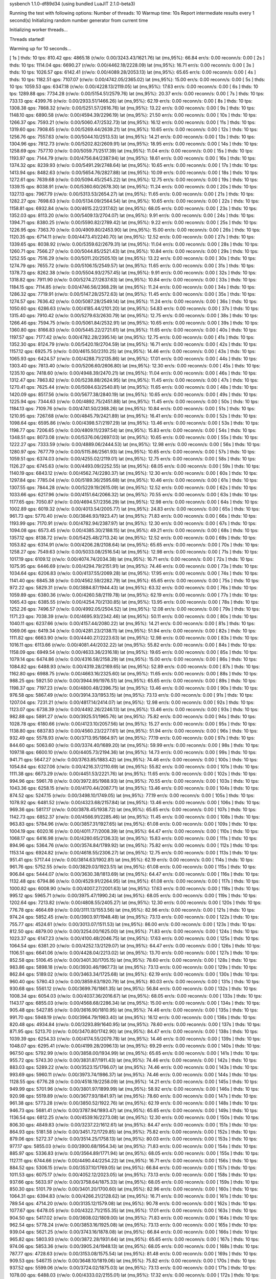 sysbench 1.1.0-df89d34 (using bundled LuaJIT 2.1.0-beta3)

Running the test with following options:
Number of threads: 10
Warmup time: 10s
Report intermediate results every 1 second(s)
Initializing random number generator from current time


Initializing worker threads...

Threads started!

Warming up for 10 seconds...

[ 1s ] thds: 10 tps: 810.42 qps: 4865.18 (r/w/o: 0.00/3243.43/1621.76) lat (ms,95%): 66.84 err/s: 0.00 reconn/s: 0.00
[ 2s ] thds: 10 tps: 1114.04 qps: 6690.27 (r/w/o: 0.00/4462.18/2228.09) lat (ms,95%): 16.71 err/s: 0.00 reconn/s: 0.00
[ 3s ] thds: 10 tps: 1026.57 qps: 6142.41 (r/w/o: 0.00/4089.28/2053.13) lat (ms,95%): 65.65 err/s: 0.00 reconn/s: 0.00
[ 4s ] thds: 10 tps: 1182.51 qps: 7107.07 (r/w/o: 0.00/4742.05/2365.02) lat (ms,95%): 15.00 err/s: 0.00 reconn/s: 0.00
[ 5s ] thds: 10 tps: 1059.53 qps: 6347.18 (r/w/o: 0.00/4228.13/2119.05) lat (ms,95%): 17.63 err/s: 0.00 reconn/s: 0.00
[ 6s ] thds: 10 tps: 1289.88 qps: 7734.28 (r/w/o: 0.00/5154.51/2579.76) lat (ms,95%): 20.37 err/s: 0.00 reconn/s: 0.00
[ 7s ] thds: 10 tps: 733.13 qps: 4399.76 (r/w/o: 0.00/2933.51/1466.26) lat (ms,95%): 62.19 err/s: 0.00 reconn/s: 0.00
[ 8s ] thds: 10 tps: 1308.38 qps: 7868.32 (r/w/o: 0.00/5251.57/2616.76) lat (ms,95%): 13.22 err/s: 0.00 reconn/s: 0.00
[ 9s ] thds: 10 tps: 1148.10 qps: 6890.58 (r/w/o: 0.00/4594.39/2296.19) lat (ms,95%): 21.50 err/s: 0.00 reconn/s: 0.00
[ 10s ] thds: 10 tps: 1266.37 qps: 7593.21 (r/w/o: 0.00/5060.47/2532.73) lat (ms,95%): 16.12 err/s: 0.00 reconn/s: 0.00
[ 11s ] thds: 10 tps: 1319.60 qps: 7908.65 (r/w/o: 0.00/5269.44/2639.21) lat (ms,95%): 10.65 err/s: 0.00 reconn/s: 0.00
[ 12s ] thds: 10 tps: 1256.76 qps: 7557.63 (r/w/o: 0.00/5044.10/2513.53) lat (ms,95%): 14.21 err/s: 0.00 reconn/s: 0.00
[ 13s ] thds: 10 tps: 1304.96 qps: 7812.73 (r/w/o: 0.00/5202.82/2609.91) lat (ms,95%): 18.95 err/s: 0.00 reconn/s: 0.00
[ 14s ] thds: 10 tps: 1258.69 qps: 7577.10 (r/w/o: 0.00/5059.71/2517.39) lat (ms,95%): 11.04 err/s: 0.00 reconn/s: 0.00
[ 15s ] thds: 10 tps: 1193.97 qps: 7144.79 (r/w/o: 0.00/4756.84/2387.94) lat (ms,95%): 18.61 err/s: 0.00 reconn/s: 0.00
[ 16s ] thds: 10 tps: 1374.32 qps: 8239.93 (r/w/o: 0.00/5491.29/2748.64) lat (ms,95%): 10.65 err/s: 0.00 reconn/s: 0.00
[ 17s ] thds: 10 tps: 1413.94 qps: 8482.63 (r/w/o: 0.00/5654.76/2827.88) lat (ms,95%): 10.09 err/s: 0.00 reconn/s: 0.00
[ 18s ] thds: 10 tps: 1272.61 qps: 7639.68 (r/w/o: 0.00/5094.45/2545.22) lat (ms,95%): 12.75 err/s: 0.00 reconn/s: 0.00
[ 19s ] thds: 10 tps: 1339.15 qps: 8038.91 (r/w/o: 0.00/5360.60/2678.30) lat (ms,95%): 11.24 err/s: 0.00 reconn/s: 0.00
[ 20s ] thds: 10 tps: 1327.13 qps: 7967.79 (r/w/o: 0.00/5313.53/2654.27) lat (ms,95%): 11.65 err/s: 0.00 reconn/s: 0.00
[ 21s ] thds: 10 tps: 1282.27 qps: 7698.63 (r/w/o: 0.00/5134.09/2564.54) lat (ms,95%): 10.65 err/s: 0.00 reconn/s: 0.00
[ 22s ] thds: 10 tps: 1158.81 qps: 6932.84 (r/w/o: 0.00/4615.22/2317.62) lat (ms,95%): 68.05 err/s: 0.00 reconn/s: 0.00
[ 23s ] thds: 10 tps: 1352.03 qps: 8113.20 (r/w/o: 0.00/5409.13/2704.07) lat (ms,95%): 9.91 err/s: 0.00 reconn/s: 0.00
[ 24s ] thds: 10 tps: 1394.71 qps: 8380.25 (r/w/o: 0.00/5590.82/2789.42) lat (ms,95%): 9.22 err/s: 0.00 reconn/s: 0.00
[ 25s ] thds: 10 tps: 1226.95 qps: 7363.70 (r/w/o: 0.00/4909.80/2453.90) lat (ms,95%): 15.00 err/s: 0.00 reconn/s: 0.00
[ 26s ] thds: 10 tps: 1120.35 qps: 6714.11 (r/w/o: 0.00/4473.41/2240.70) lat (ms,95%): 12.52 err/s: 0.00 reconn/s: 0.00
[ 27s ] thds: 10 tps: 1339.65 qps: 8038.92 (r/w/o: 0.00/5359.62/2679.31) lat (ms,95%): 11.04 err/s: 0.00 reconn/s: 0.00
[ 28s ] thds: 10 tps: 1260.71 qps: 7566.27 (r/w/o: 0.00/5044.85/2521.43) lat (ms,95%): 10.84 err/s: 0.00 reconn/s: 0.00
[ 29s ] thds: 10 tps: 1252.55 qps: 7516.29 (r/w/o: 0.00/5011.20/2505.10) lat (ms,95%): 13.22 err/s: 0.00 reconn/s: 0.00
[ 30s ] thds: 10 tps: 1274.79 qps: 7655.72 (r/w/o: 0.00/5106.15/2549.57) lat (ms,95%): 11.65 err/s: 0.00 reconn/s: 0.00
[ 31s ] thds: 10 tps: 1378.73 qps: 8262.38 (r/w/o: 0.00/5504.93/2757.45) lat (ms,95%): 9.91 err/s: 0.00 reconn/s: 0.00
[ 32s ] thds: 10 tps: 1318.82 qps: 7911.90 (r/w/o: 0.00/5274.27/2637.63) lat (ms,95%): 10.84 err/s: 0.00 reconn/s: 0.00
[ 33s ] thds: 10 tps: 1184.15 qps: 7114.85 (r/w/o: 0.00/4746.56/2368.29) lat (ms,95%): 11.24 err/s: 0.00 reconn/s: 0.00
[ 34s ] thds: 10 tps: 1286.32 qps: 7719.91 (r/w/o: 0.00/5147.28/2572.63) lat (ms,95%): 11.45 err/s: 0.00 reconn/s: 0.00
[ 35s ] thds: 10 tps: 1274.57 qps: 7636.42 (r/w/o: 0.00/5087.28/2549.14) lat (ms,95%): 11.24 err/s: 0.00 reconn/s: 0.00
[ 36s ] thds: 10 tps: 1050.60 qps: 6286.63 (r/w/o: 0.00/4185.44/2101.20) lat (ms,95%): 54.83 err/s: 0.00 reconn/s: 0.00
[ 37s ] thds: 10 tps: 1315.40 qps: 7910.42 (r/w/o: 0.00/5279.63/2630.79) lat (ms,95%): 12.75 err/s: 0.00 reconn/s: 0.00
[ 38s ] thds: 10 tps: 1266.46 qps: 7594.75 (r/w/o: 0.00/5061.84/2532.91) lat (ms,95%): 10.65 err/s: 0.00 reconn/s: 0.00
[ 39s ] thds: 10 tps: 1360.80 qps: 8166.83 (r/w/o: 0.00/5445.22/2721.61) lat (ms,95%): 11.65 err/s: 0.00 reconn/s: 0.00
[ 40s ] thds: 10 tps: 1197.57 qps: 7177.42 (r/w/o: 0.00/4782.28/2395.14) lat (ms,95%): 12.75 err/s: 0.00 reconn/s: 0.00
[ 41s ] thds: 10 tps: 1352.30 qps: 8124.79 (r/w/o: 0.00/5420.19/2704.59) lat (ms,95%): 16.71 err/s: 0.00 reconn/s: 0.00
[ 42s ] thds: 10 tps: 1157.12 qps: 6925.75 (r/w/o: 0.00/4615.50/2310.25) lat (ms,95%): 14.46 err/s: 0.00 reconn/s: 0.00
[ 43s ] thds: 10 tps: 1065.93 qps: 6424.57 (r/w/o: 0.00/4288.71/2135.86) lat (ms,95%): 17.01 err/s: 0.00 reconn/s: 0.00
[ 44s ] thds: 10 tps: 1303.40 qps: 7813.40 (r/w/o: 0.00/5206.60/2606.80) lat (ms,95%): 12.30 err/s: 0.00 reconn/s: 0.00
[ 45s ] thds: 10 tps: 1235.10 qps: 7418.60 (r/w/o: 0.00/4948.39/2470.21) lat (ms,95%): 11.04 err/s: 0.00 reconn/s: 0.00
[ 46s ] thds: 10 tps: 1312.47 qps: 7863.82 (r/w/o: 0.00/5238.88/2624.95) lat (ms,95%): 11.45 err/s: 0.00 reconn/s: 0.00
[ 47s ] thds: 10 tps: 1270.41 qps: 7625.44 (r/w/o: 0.00/5084.63/2540.81) lat (ms,95%): 11.65 err/s: 0.00 reconn/s: 0.00
[ 48s ] thds: 10 tps: 1420.09 qps: 8517.56 (r/w/o: 0.00/5677.38/2840.19) lat (ms,95%): 10.65 err/s: 0.00 reconn/s: 0.00
[ 49s ] thds: 10 tps: 1225.94 qps: 7344.63 (r/w/o: 0.00/4892.75/2451.88) lat (ms,95%): 11.45 err/s: 0.00 reconn/s: 0.00
[ 50s ] thds: 10 tps: 1184.13 qps: 7109.76 (r/w/o: 0.00/4741.50/2368.26) lat (ms,95%): 10.84 err/s: 0.00 reconn/s: 0.00
[ 51s ] thds: 10 tps: 1210.95 qps: 7267.68 (r/w/o: 0.00/4845.79/2421.89) lat (ms,95%): 16.41 err/s: 0.00 reconn/s: 0.00
[ 52s ] thds: 10 tps: 1098.64 qps: 6595.86 (r/w/o: 0.00/4398.57/2197.29) lat (ms,95%): 13.46 err/s: 0.00 reconn/s: 0.00
[ 53s ] thds: 10 tps: 1198.77 qps: 7206.65 (r/w/o: 0.00/4809.11/2397.54) lat (ms,95%): 15.83 err/s: 0.00 reconn/s: 0.00
[ 54s ] thds: 10 tps: 1348.51 qps: 8073.08 (r/w/o: 0.00/5376.06/2697.03) lat (ms,95%): 10.65 err/s: 0.00 reconn/s: 0.00
[ 55s ] thds: 10 tps: 1222.27 qps: 7333.59 (r/w/o: 0.00/4889.06/2444.53) lat (ms,95%): 12.98 err/s: 0.00 reconn/s: 0.00
[ 56s ] thds: 10 tps: 1280.97 qps: 7677.79 (r/w/o: 0.00/5115.86/2561.93) lat (ms,95%): 10.65 err/s: 0.00 reconn/s: 0.00
[ 57s ] thds: 10 tps: 1059.51 qps: 6374.03 (r/w/o: 0.00/4255.02/2119.01) lat (ms,95%): 12.75 err/s: 0.00 reconn/s: 0.00
[ 58s ] thds: 10 tps: 1126.27 qps: 6745.63 (r/w/o: 0.00/4493.09/2252.55) lat (ms,95%): 68.05 err/s: 0.00 reconn/s: 0.00
[ 59s ] thds: 10 tps: 1140.19 qps: 6843.12 (r/w/o: 0.00/4562.74/2280.37) lat (ms,95%): 12.30 err/s: 0.00 reconn/s: 0.00
[ 60s ] thds: 10 tps: 1297.84 qps: 7785.04 (r/w/o: 0.00/5189.36/2595.68) lat (ms,95%): 10.46 err/s: 0.00 reconn/s: 0.00
[ 61s ] thds: 10 tps: 1307.55 qps: 7844.28 (r/w/o: 0.00/5229.19/2615.09) lat (ms,95%): 12.52 err/s: 0.00 reconn/s: 0.00
[ 62s ] thds: 10 tps: 1033.66 qps: 6217.96 (r/w/o: 0.00/4151.64/2066.32) lat (ms,95%): 70.55 err/s: 0.00 reconn/s: 0.00
[ 63s ] thds: 10 tps: 1177.65 qps: 7050.87 (r/w/o: 0.00/4694.57/2356.29) lat (ms,95%): 12.98 err/s: 0.00 reconn/s: 0.00
[ 64s ] thds: 10 tps: 1002.89 qps: 6019.32 (r/w/o: 0.00/4013.54/2005.77) lat (ms,95%): 24.83 err/s: 0.00 reconn/s: 0.00
[ 65s ] thds: 10 tps: 961.73 qps: 5770.40 (r/w/o: 0.00/3846.93/1923.47) lat (ms,95%): 71.83 err/s: 0.00 reconn/s: 0.00
[ 66s ] thds: 10 tps: 1193.99 qps: 7170.91 (r/w/o: 0.00/4782.94/2387.97) lat (ms,95%): 12.30 err/s: 0.00 reconn/s: 0.00
[ 67s ] thds: 10 tps: 1094.08 qps: 6573.45 (r/w/o: 0.00/4385.30/2188.15) lat (ms,95%): 49.21 err/s: 0.00 reconn/s: 0.00
[ 68s ] thds: 10 tps: 1357.12 qps: 8138.72 (r/w/o: 0.00/5425.48/2713.24) lat (ms,95%): 12.52 err/s: 0.00 reconn/s: 0.00
[ 69s ] thds: 10 tps: 1053.82 qps: 6314.91 (r/w/o: 0.00/4206.28/2108.64) lat (ms,95%): 65.65 err/s: 0.00 reconn/s: 0.00
[ 70s ] thds: 10 tps: 1258.27 qps: 7549.63 (r/w/o: 0.00/5033.08/2516.54) lat (ms,95%): 12.98 err/s: 0.00 reconn/s: 0.00
[ 71s ] thds: 10 tps: 1017.19 qps: 6109.12 (r/w/o: 0.00/4074.74/2034.38) lat (ms,95%): 16.71 err/s: 0.00 reconn/s: 0.00
[ 72s ] thds: 10 tps: 1075.95 qps: 6446.69 (r/w/o: 0.00/4294.79/2151.91) lat (ms,95%): 74.46 err/s: 0.00 reconn/s: 0.00
[ 73s ] thds: 10 tps: 1034.64 qps: 6206.83 (r/w/o: 0.00/4137.55/2069.28) lat (ms,95%): 17.95 err/s: 0.00 reconn/s: 0.00
[ 74s ] thds: 10 tps: 1141.40 qps: 6845.38 (r/w/o: 0.00/4562.59/2282.79) lat (ms,95%): 65.65 err/s: 0.00 reconn/s: 0.00
[ 75s ] thds: 10 tps: 972.22 qps: 5829.31 (r/w/o: 0.00/3884.87/1944.43) lat (ms,95%): 63.32 err/s: 0.00 reconn/s: 0.00
[ 76s ] thds: 10 tps: 1059.89 qps: 6380.36 (r/w/o: 0.00/4260.58/2119.78) lat (ms,95%): 62.19 err/s: 0.00 reconn/s: 0.00
[ 77s ] thds: 10 tps: 1065.43 qps: 6385.55 (r/w/o: 0.00/4254.70/2130.85) lat (ms,95%): 13.95 err/s: 0.00 reconn/s: 0.00
[ 78s ] thds: 10 tps: 1252.26 qps: 7496.57 (r/w/o: 0.00/4992.05/2504.52) lat (ms,95%): 12.08 err/s: 0.00 reconn/s: 0.00
[ 79s ] thds: 10 tps: 1171.23 qps: 7038.39 (r/w/o: 0.00/4695.93/2342.46) lat (ms,95%): 50.11 err/s: 0.00 reconn/s: 0.00
[ 80s ] thds: 10 tps: 1040.11 qps: 6237.66 (r/w/o: 0.00/4157.44/2080.22) lat (ms,95%): 14.21 err/s: 0.00 reconn/s: 0.00
[ 81s ] thds: 10 tps: 1069.06 qps: 6419.34 (r/w/o: 0.00/4281.23/2138.11) lat (ms,95%): 51.94 err/s: 0.00 reconn/s: 0.00
[ 82s ] thds: 10 tps: 1111.82 qps: 6663.90 (r/w/o: 0.00/4440.27/2223.63) lat (ms,95%): 12.98 err/s: 0.00 reconn/s: 0.00
[ 83s ] thds: 10 tps: 1016.11 qps: 6113.66 (r/w/o: 0.00/4081.44/2032.22) lat (ms,95%): 55.82 err/s: 0.00 reconn/s: 0.00
[ 84s ] thds: 10 tps: 1158.09 qps: 6949.54 (r/w/o: 0.00/4633.36/2316.18) lat (ms,95%): 19.65 err/s: 0.00 reconn/s: 0.00
[ 85s ] thds: 10 tps: 1079.14 qps: 6474.86 (r/w/o: 0.00/4316.58/2158.29) lat (ms,95%): 15.00 err/s: 0.00 reconn/s: 0.00
[ 86s ] thds: 10 tps: 1084.82 qps: 6488.93 (r/w/o: 0.00/4319.28/2169.65) lat (ms,95%): 52.89 err/s: 0.00 reconn/s: 0.00
[ 87s ] thds: 10 tps: 1162.80 qps: 6988.75 (r/w/o: 0.00/4663.16/2325.60) lat (ms,95%): 11.65 err/s: 0.00 reconn/s: 0.00
[ 88s ] thds: 10 tps: 988.25 qps: 5921.50 (r/w/o: 0.00/3944.99/1976.51) lat (ms,95%): 65.65 err/s: 0.00 reconn/s: 0.00
[ 89s ] thds: 10 tps: 1198.37 qps: 7197.23 (r/w/o: 0.00/4800.48/2396.75) lat (ms,95%): 13.46 err/s: 0.00 reconn/s: 0.00
[ 90s ] thds: 10 tps: 976.58 qps: 5867.49 (r/w/o: 0.00/3914.33/1953.15) lat (ms,95%): 73.13 err/s: 0.00 reconn/s: 0.00
[ 91s ] thds: 10 tps: 1207.04 qps: 7231.21 (r/w/o: 0.00/4817.14/2414.07) lat (ms,95%): 12.98 err/s: 0.00 reconn/s: 0.00
[ 92s ] thds: 10 tps: 1123.07 qps: 6738.39 (r/w/o: 0.00/4492.26/2246.13) lat (ms,95%): 13.46 err/s: 0.00 reconn/s: 0.00
[ 93s ] thds: 10 tps: 982.88 qps: 5891.27 (r/w/o: 0.00/3925.51/1965.76) lat (ms,95%): 75.82 err/s: 0.00 reconn/s: 0.00
[ 94s ] thds: 10 tps: 1028.78 qps: 6180.66 (r/w/o: 0.00/4123.10/2057.56) lat (ms,95%): 15.27 err/s: 0.00 reconn/s: 0.00
[ 95s ] thds: 10 tps: 1138.80 qps: 6837.83 (r/w/o: 0.00/4560.23/2277.61) lat (ms,95%): 51.94 err/s: 0.00 reconn/s: 0.00
[ 96s ] thds: 10 tps: 932.49 qps: 5578.93 (r/w/o: 0.00/3713.95/1864.97) lat (ms,95%): 77.19 err/s: 0.00 reconn/s: 0.00
[ 97s ] thds: 10 tps: 844.60 qps: 5063.60 (r/w/o: 0.00/3374.40/1689.20) lat (ms,95%): 59.99 err/s: 0.00 reconn/s: 0.00
[ 98s ] thds: 10 tps: 1097.18 qps: 6600.10 (r/w/o: 0.00/4405.73/2194.36) lat (ms,95%): 14.73 err/s: 0.00 reconn/s: 0.00
[ 99s ] thds: 10 tps: 941.71 qps: 5647.27 (r/w/o: 0.00/3763.85/1883.42) lat (ms,95%): 74.46 err/s: 0.00 reconn/s: 0.00
[ 100s ] thds: 10 tps: 1054.84 qps: 6327.06 (r/w/o: 0.00/4216.37/2110.69) lat (ms,95%): 55.82 err/s: 0.00 reconn/s: 0.00
[ 101s ] thds: 10 tps: 1111.38 qps: 6673.29 (r/w/o: 0.00/4451.53/2221.76) lat (ms,95%): 11.65 err/s: 0.00 reconn/s: 0.00
[ 102s ] thds: 10 tps: 994.96 qps: 5961.78 (r/w/o: 0.00/3972.85/1988.93) lat (ms,95%): 70.55 err/s: 0.00 reconn/s: 0.00
[ 103s ] thds: 10 tps: 1043.36 qps: 6258.15 (r/w/o: 0.00/4170.44/2087.71) lat (ms,95%): 13.46 err/s: 0.00 reconn/s: 0.00
[ 104s ] thds: 10 tps: 874.52 qps: 5247.15 (r/w/o: 0.00/3498.10/1749.05) lat (ms,95%): 77.19 err/s: 0.00 reconn/s: 0.00
[ 105s ] thds: 10 tps: 1078.92 qps: 6481.52 (r/w/o: 0.00/4323.68/2157.84) lat (ms,95%): 13.46 err/s: 0.00 reconn/s: 0.00
[ 106s ] thds: 10 tps: 969.36 qps: 5817.17 (r/w/o: 0.00/3878.45/1938.72) lat (ms,95%): 65.65 err/s: 0.00 reconn/s: 0.00
[ 107s ] thds: 10 tps: 1142.73 qps: 6852.37 (r/w/o: 0.00/4566.91/2285.46) lat (ms,95%): 11.45 err/s: 0.00 reconn/s: 0.00
[ 108s ] thds: 10 tps: 963.83 qps: 5784.96 (r/w/o: 0.00/3857.31/1927.65) lat (ms,95%): 61.08 err/s: 0.00 reconn/s: 0.00
[ 109s ] thds: 10 tps: 1004.19 qps: 6020.16 (r/w/o: 0.00/4011.77/2008.39) lat (ms,95%): 64.47 err/s: 0.00 reconn/s: 0.00
[ 110s ] thds: 10 tps: 1068.17 qps: 6416.98 (r/w/o: 0.00/4280.65/2136.33) lat (ms,95%): 15.83 err/s: 0.00 reconn/s: 0.00
[ 111s ] thds: 10 tps: 894.96 qps: 5364.76 (r/w/o: 0.00/3574.84/1789.92) lat (ms,95%): 75.82 err/s: 0.00 reconn/s: 0.00
[ 112s ] thds: 10 tps: 1153.14 qps: 6924.82 (r/w/o: 0.00/4618.55/2306.27) lat (ms,95%): 12.75 err/s: 0.00 reconn/s: 0.00
[ 113s ] thds: 10 tps: 951.41 qps: 5717.44 (r/w/o: 0.00/3814.63/1902.81) lat (ms,95%): 62.19 err/s: 0.00 reconn/s: 0.00
[ 114s ] thds: 10 tps: 961.76 qps: 5752.55 (r/w/o: 0.00/3829.03/1923.51) lat (ms,95%): 61.08 err/s: 0.00 reconn/s: 0.00
[ 115s ] thds: 10 tps: 906.84 qps: 5444.07 (r/w/o: 0.00/3630.38/1813.69) lat (ms,95%): 64.47 err/s: 0.00 reconn/s: 0.00
[ 116s ] thds: 10 tps: 1132.48 qps: 6794.86 (r/w/o: 0.00/4529.91/2264.95) lat (ms,95%): 61.08 err/s: 0.00 reconn/s: 0.00
[ 117s ] thds: 10 tps: 1000.82 qps: 6008.90 (r/w/o: 0.00/4007.27/2001.63) lat (ms,95%): 17.63 err/s: 0.00 reconn/s: 0.00
[ 118s ] thds: 10 tps: 995.12 qps: 5965.71 (r/w/o: 0.00/3975.47/1990.24) lat (ms,95%): 68.05 err/s: 0.00 reconn/s: 0.00
[ 119s ] thds: 10 tps: 1202.64 qps: 7213.82 (r/w/o: 0.00/4808.55/2405.27) lat (ms,95%): 12.30 err/s: 0.00 reconn/s: 0.00
[ 120s ] thds: 10 tps: 776.78 qps: 4664.69 (r/w/o: 0.00/3111.13/1553.56) lat (ms,95%): 82.96 err/s: 0.00 reconn/s: 0.00
[ 121s ] thds: 10 tps: 974.24 qps: 5852.45 (r/w/o: 0.00/3903.97/1948.48) lat (ms,95%): 73.13 err/s: 0.00 reconn/s: 0.00
[ 122s ] thds: 10 tps: 755.77 qps: 4524.61 (r/w/o: 0.00/3013.07/1511.53) lat (ms,95%): 86.00 err/s: 0.00 reconn/s: 0.00
[ 123s ] thds: 10 tps: 812.50 qps: 4879.00 (r/w/o: 0.00/3254.00/1625.00) lat (ms,95%): 71.83 err/s: 0.00 reconn/s: 0.00
[ 124s ] thds: 10 tps: 1023.37 qps: 6147.23 (r/w/o: 0.00/4100.48/2046.75) lat (ms,95%): 17.63 err/s: 0.00 reconn/s: 0.00
[ 125s ] thds: 10 tps: 1064.54 qps: 6381.20 (r/w/o: 0.00/4252.13/2129.07) lat (ms,95%): 64.47 err/s: 0.00 reconn/s: 0.00
[ 126s ] thds: 10 tps: 1106.51 qps: 6641.06 (r/w/o: 0.00/4428.04/2213.02) lat (ms,95%): 13.70 err/s: 0.00 reconn/s: 0.00
[ 127s ] thds: 10 tps: 852.58 qps: 5106.45 (r/w/o: 0.00/3401.30/1705.15) lat (ms,95%): 78.60 err/s: 0.00 reconn/s: 0.00
[ 128s ] thds: 10 tps: 983.86 qps: 5898.18 (r/w/o: 0.00/3930.46/1967.73) lat (ms,95%): 73.13 err/s: 0.00 reconn/s: 0.00
[ 129s ] thds: 10 tps: 862.84 qps: 5189.02 (r/w/o: 0.00/3463.34/1725.68) lat (ms,95%): 62.19 err/s: 0.00 reconn/s: 0.00
[ 130s ] thds: 10 tps: 960.40 qps: 5780.43 (r/w/o: 0.00/3859.63/1920.79) lat (ms,95%): 80.03 err/s: 0.00 reconn/s: 0.00
[ 131s ] thds: 10 tps: 930.68 qps: 5561.12 (r/w/o: 0.00/3699.76/1861.35) lat (ms,95%): 56.84 err/s: 0.00 reconn/s: 0.00
[ 132s ] thds: 10 tps: 1008.34 qps: 6054.03 (r/w/o: 0.00/4037.36/2016.67) lat (ms,95%): 68.05 err/s: 0.00 reconn/s: 0.00
[ 133s ] thds: 10 tps: 1143.17 qps: 6855.03 (r/w/o: 0.00/4568.68/2286.34) lat (ms,95%): 15.00 err/s: 0.00 reconn/s: 0.00
[ 134s ] thds: 10 tps: 905.48 qps: 5427.85 (r/w/o: 0.00/3616.90/1810.95) lat (ms,95%): 74.46 err/s: 0.00 reconn/s: 0.00
[ 135s ] thds: 10 tps: 991.70 qps: 5948.19 (r/w/o: 0.00/3964.79/1983.40) lat (ms,95%): 16.12 err/s: 0.00 reconn/s: 0.00
[ 136s ] thds: 10 tps: 820.48 qps: 4934.84 (r/w/o: 0.00/3293.89/1640.95) lat (ms,95%): 78.60 err/s: 0.00 reconn/s: 0.00
[ 137s ] thds: 10 tps: 871.95 qps: 5213.70 (r/w/o: 0.00/3470.80/1742.90) lat (ms,95%): 84.47 err/s: 0.00 reconn/s: 0.00
[ 138s ] thds: 10 tps: 1039.39 qps: 6254.33 (r/w/o: 0.00/4174.55/2079.78) lat (ms,95%): 14.46 err/s: 0.00 reconn/s: 0.00
[ 139s ] thds: 10 tps: 1048.07 qps: 6295.41 (r/w/o: 0.00/4199.28/2096.13) lat (ms,95%): 69.29 err/s: 0.00 reconn/s: 0.00
[ 140s ] thds: 10 tps: 967.50 qps: 5792.99 (r/w/o: 0.00/3858.00/1934.99) lat (ms,95%): 65.65 err/s: 0.00 reconn/s: 0.00
[ 141s ] thds: 10 tps: 955.72 qps: 5743.30 (r/w/o: 0.00/3831.87/1911.43) lat (ms,95%): 74.46 err/s: 0.00 reconn/s: 0.00
[ 142s ] thds: 10 tps: 883.03 qps: 5289.22 (r/w/o: 0.00/3523.15/1766.07) lat (ms,95%): 74.46 err/s: 0.00 reconn/s: 0.00
[ 143s ] thds: 10 tps: 993.69 qps: 5960.11 (r/w/o: 0.00/3973.74/1986.37) lat (ms,95%): 74.46 err/s: 0.00 reconn/s: 0.00
[ 144s ] thds: 10 tps: 1128.55 qps: 6776.28 (r/w/o: 0.00/4518.19/2258.09) lat (ms,95%): 14.21 err/s: 0.00 reconn/s: 0.00
[ 145s ] thds: 10 tps: 949.99 qps: 5701.96 (r/w/o: 0.00/3801.97/1899.99) lat (ms,95%): 58.92 err/s: 0.00 reconn/s: 0.00
[ 146s ] thds: 10 tps: 920.98 qps: 5519.89 (r/w/o: 0.00/3677.93/1841.97) lat (ms,95%): 78.60 err/s: 0.00 reconn/s: 0.00
[ 147s ] thds: 10 tps: 961.38 qps: 5773.28 (r/w/o: 0.00/3850.52/1922.76) lat (ms,95%): 62.19 err/s: 0.00 reconn/s: 0.00
[ 148s ] thds: 10 tps: 946.73 qps: 5681.41 (r/w/o: 0.00/3787.94/1893.47) lat (ms,95%): 65.65 err/s: 0.00 reconn/s: 0.00
[ 149s ] thds: 10 tps: 1136.54 qps: 6812.25 (r/w/o: 0.00/4539.16/2273.08) lat (ms,95%): 12.30 err/s: 0.00 reconn/s: 0.00
[ 150s ] thds: 10 tps: 806.30 qps: 4849.83 (r/w/o: 0.00/3237.22/1612.61) lat (ms,95%): 84.47 err/s: 0.00 reconn/s: 0.00
[ 151s ] thds: 10 tps: 864.93 qps: 5181.58 (r/w/o: 0.00/3451.72/1729.85) lat (ms,95%): 75.82 err/s: 0.00 reconn/s: 0.00
[ 152s ] thds: 10 tps: 879.06 qps: 5272.37 (r/w/o: 0.00/3514.25/1758.13) lat (ms,95%): 80.03 err/s: 0.00 reconn/s: 0.00
[ 153s ] thds: 10 tps: 977.17 qps: 5855.03 (r/w/o: 0.00/3900.68/1954.34) lat (ms,95%): 71.83 err/s: 0.00 reconn/s: 0.00
[ 154s ] thds: 10 tps: 885.97 qps: 5336.83 (r/w/o: 0.00/3564.89/1771.94) lat (ms,95%): 68.05 err/s: 0.00 reconn/s: 0.00
[ 155s ] thds: 10 tps: 1127.11 qps: 6744.66 (r/w/o: 0.00/4490.44/2254.22) lat (ms,95%): 16.71 err/s: 0.00 reconn/s: 0.00
[ 156s ] thds: 10 tps: 884.52 qps: 5306.15 (r/w/o: 0.00/3537.10/1769.05) lat (ms,95%): 66.84 err/s: 0.00 reconn/s: 0.00
[ 157s ] thds: 10 tps: 1011.53 qps: 6075.17 (r/w/o: 0.00/4052.12/2023.05) lat (ms,95%): 73.13 err/s: 0.00 reconn/s: 0.00
[ 158s ] thds: 10 tps: 937.66 qps: 5633.97 (r/w/o: 0.00/3758.64/1875.33) lat (ms,95%): 68.05 err/s: 0.00 reconn/s: 0.00
[ 159s ] thds: 10 tps: 850.30 qps: 5101.79 (r/w/o: 0.00/3401.20/1700.60) lat (ms,95%): 82.96 err/s: 0.00 reconn/s: 0.00
[ 160s ] thds: 10 tps: 1064.31 qps: 6394.83 (r/w/o: 0.00/4266.21/2128.62) lat (ms,95%): 16.71 err/s: 0.00 reconn/s: 0.00
[ 161s ] thds: 10 tps: 789.54 qps: 4714.20 (r/w/o: 0.00/3135.12/1579.08) lat (ms,95%): 90.78 err/s: 0.00 reconn/s: 0.00
[ 162s ] thds: 10 tps: 1077.67 qps: 6478.05 (r/w/o: 0.00/4322.71/2155.35) lat (ms,95%): 17.01 err/s: 0.00 reconn/s: 0.00
[ 163s ] thds: 10 tps: 904.50 qps: 5417.02 (r/w/o: 0.00/3608.02/1809.00) lat (ms,95%): 71.83 err/s: 0.00 reconn/s: 0.00
[ 164s ] thds: 10 tps: 962.54 qps: 5778.24 (r/w/o: 0.00/3853.16/1925.08) lat (ms,95%): 73.13 err/s: 0.00 reconn/s: 0.00
[ 165s ] thds: 10 tps: 939.04 qps: 5621.25 (r/w/o: 0.00/3743.16/1878.08) lat (ms,95%): 66.84 err/s: 0.00 reconn/s: 0.00
[ 166s ] thds: 10 tps: 965.82 qps: 5803.93 (r/w/o: 0.00/3872.28/1931.64) lat (ms,95%): 65.65 err/s: 0.00 reconn/s: 0.00
[ 167s ] thds: 10 tps: 974.06 qps: 5853.36 (r/w/o: 0.00/3905.24/1948.13) lat (ms,95%): 68.05 err/s: 0.00 reconn/s: 0.00
[ 168s ] thds: 10 tps: 787.77 qps: 4728.63 (r/w/o: 0.00/3153.08/1575.54) lat (ms,95%): 81.48 err/s: 0.00 reconn/s: 0.00
[ 169s ] thds: 10 tps: 909.53 qps: 5467.15 (r/w/o: 0.00/3648.10/1819.06) lat (ms,95%): 75.82 err/s: 0.00 reconn/s: 0.00
[ 170s ] thds: 10 tps: 937.52 qps: 5599.06 (r/w/o: 0.00/3724.02/1875.03) lat (ms,95%): 73.13 err/s: 0.00 reconn/s: 0.00
[ 171s ] thds: 10 tps: 1078.00 qps: 6488.03 (r/w/o: 0.00/4333.02/2155.01) lat (ms,95%): 17.32 err/s: 0.00 reconn/s: 0.00
[ 172s ] thds: 10 tps: 874.92 qps: 5233.53 (r/w/o: 0.00/3482.69/1750.84) lat (ms,95%): 73.13 err/s: 0.00 reconn/s: 0.00
[ 173s ] thds: 10 tps: 1018.06 qps: 6123.35 (r/w/o: 0.00/4087.23/2036.12) lat (ms,95%): 71.83 err/s: 0.00 reconn/s: 0.00
[ 174s ] thds: 10 tps: 855.63 qps: 5135.80 (r/w/o: 0.00/3424.53/1711.27) lat (ms,95%): 81.48 err/s: 0.00 reconn/s: 0.00
[ 175s ] thds: 10 tps: 1096.88 qps: 6568.32 (r/w/o: 0.00/4375.55/2192.77) lat (ms,95%): 70.55 err/s: 0.00 reconn/s: 0.00
[ 176s ] thds: 10 tps: 1016.88 qps: 6121.30 (r/w/o: 0.00/4086.54/2034.76) lat (ms,95%): 16.41 err/s: 0.00 reconn/s: 0.00
[ 177s ] thds: 10 tps: 991.46 qps: 5932.78 (r/w/o: 0.00/3949.85/1982.93) lat (ms,95%): 73.13 err/s: 0.00 reconn/s: 0.00
[ 178s ] thds: 10 tps: 1105.80 qps: 6632.82 (r/w/o: 0.00/4421.22/2211.61) lat (ms,95%): 12.98 err/s: 0.00 reconn/s: 0.00
[ 179s ] thds: 10 tps: 793.11 qps: 4751.67 (r/w/o: 0.00/3165.45/1586.22) lat (ms,95%): 75.82 err/s: 0.00 reconn/s: 0.00
[ 180s ] thds: 10 tps: 962.11 qps: 5777.68 (r/w/o: 0.00/3853.45/1924.23) lat (ms,95%): 84.47 err/s: 0.00 reconn/s: 0.00
[ 181s ] thds: 10 tps: 966.93 qps: 5808.58 (r/w/o: 0.00/3874.72/1933.86) lat (ms,95%): 61.08 err/s: 0.00 reconn/s: 0.00
[ 182s ] thds: 10 tps: 1019.91 qps: 6114.44 (r/w/o: 0.00/4075.63/2038.81) lat (ms,95%): 80.03 err/s: 0.00 reconn/s: 0.00
[ 183s ] thds: 10 tps: 1072.07 qps: 6440.42 (r/w/o: 0.00/4295.28/2145.14) lat (ms,95%): 12.75 err/s: 0.00 reconn/s: 0.00
[ 184s ] thds: 10 tps: 1128.86 qps: 6776.14 (r/w/o: 0.00/4518.43/2257.71) lat (ms,95%): 69.29 err/s: 0.00 reconn/s: 0.00
[ 185s ] thds: 10 tps: 886.70 qps: 5308.22 (r/w/o: 0.00/3534.82/1773.40) lat (ms,95%): 70.55 err/s: 0.00 reconn/s: 0.00
[ 186s ] thds: 10 tps: 888.43 qps: 5341.60 (r/w/o: 0.00/3564.74/1776.86) lat (ms,95%): 82.96 err/s: 0.00 reconn/s: 0.00
[ 187s ] thds: 10 tps: 1013.72 qps: 6086.34 (r/w/o: 0.00/4058.89/2027.45) lat (ms,95%): 16.41 err/s: 0.00 reconn/s: 0.00
[ 188s ] thds: 10 tps: 859.30 qps: 5143.80 (r/w/o: 0.00/3425.20/1718.60) lat (ms,95%): 92.42 err/s: 0.00 reconn/s: 0.00
[ 189s ] thds: 10 tps: 1045.99 qps: 6270.94 (r/w/o: 0.00/4178.96/2091.98) lat (ms,95%): 16.41 err/s: 0.00 reconn/s: 0.00
[ 190s ] thds: 10 tps: 982.85 qps: 5902.11 (r/w/o: 0.00/3936.40/1965.70) lat (ms,95%): 58.92 err/s: 0.00 reconn/s: 0.00
[ 191s ] thds: 10 tps: 1018.09 qps: 6099.53 (r/w/o: 0.00/4063.35/2036.18) lat (ms,95%): 77.19 err/s: 0.00 reconn/s: 0.00
[ 192s ] thds: 10 tps: 959.58 qps: 5762.46 (r/w/o: 0.00/3843.30/1919.15) lat (ms,95%): 74.46 err/s: 0.00 reconn/s: 0.00
[ 193s ] thds: 10 tps: 987.43 qps: 5924.59 (r/w/o: 0.00/3949.73/1974.86) lat (ms,95%): 78.60 err/s: 0.00 reconn/s: 0.00
[ 194s ] thds: 10 tps: 1031.54 qps: 6189.22 (r/w/o: 0.00/4126.15/2063.07) lat (ms,95%): 15.00 err/s: 0.00 reconn/s: 0.00
[ 195s ] thds: 10 tps: 865.31 qps: 5202.87 (r/w/o: 0.00/3472.25/1730.62) lat (ms,95%): 87.56 err/s: 0.00 reconn/s: 0.00
[ 196s ] thds: 10 tps: 1031.81 qps: 6191.86 (r/w/o: 0.00/4128.24/2063.62) lat (ms,95%): 13.95 err/s: 0.00 reconn/s: 0.00
[ 197s ] thds: 10 tps: 861.37 qps: 5166.21 (r/w/o: 0.00/3443.47/1722.73) lat (ms,95%): 86.00 err/s: 0.00 reconn/s: 0.00
[ 198s ] thds: 10 tps: 1143.31 qps: 6850.82 (r/w/o: 0.00/4564.21/2286.61) lat (ms,95%): 14.73 err/s: 0.00 reconn/s: 0.00
[ 199s ] thds: 10 tps: 958.29 qps: 5754.72 (r/w/o: 0.00/3838.15/1916.58) lat (ms,95%): 80.03 err/s: 0.00 reconn/s: 0.00
[ 200s ] thds: 10 tps: 911.90 qps: 5466.41 (r/w/o: 0.00/3643.61/1822.80) lat (ms,95%): 87.56 err/s: 0.00 reconn/s: 0.00
[ 201s ] thds: 10 tps: 803.68 qps: 4821.06 (r/w/o: 0.00/3212.71/1608.35) lat (ms,95%): 81.48 err/s: 0.00 reconn/s: 0.00
[ 202s ] thds: 10 tps: 1041.38 qps: 6252.29 (r/w/o: 0.00/4169.53/2082.76) lat (ms,95%): 66.84 err/s: 0.00 reconn/s: 0.00
[ 203s ] thds: 10 tps: 891.60 qps: 5352.63 (r/w/o: 0.00/3569.42/1783.21) lat (ms,95%): 82.96 err/s: 0.00 reconn/s: 0.00
[ 204s ] thds: 10 tps: 915.00 qps: 5497.99 (r/w/o: 0.00/3668.00/1830.00) lat (ms,95%): 84.47 err/s: 0.00 reconn/s: 0.00
[ 205s ] thds: 10 tps: 1162.46 qps: 6962.77 (r/w/o: 0.00/4637.85/2324.93) lat (ms,95%): 11.65 err/s: 0.00 reconn/s: 0.00
[ 206s ] thds: 10 tps: 856.55 qps: 5141.30 (r/w/o: 0.00/3429.20/1712.10) lat (ms,95%): 69.29 err/s: 0.00 reconn/s: 0.00
[ 207s ] thds: 10 tps: 1023.43 qps: 6146.58 (r/w/o: 0.00/4098.72/2047.86) lat (ms,95%): 86.00 err/s: 0.00 reconn/s: 0.00
[ 208s ] thds: 10 tps: 944.67 qps: 5664.04 (r/w/o: 0.00/3774.69/1889.35) lat (ms,95%): 75.82 err/s: 0.00 reconn/s: 0.00
[ 209s ] thds: 10 tps: 970.51 qps: 5815.04 (r/w/o: 0.00/3874.03/1941.02) lat (ms,95%): 80.03 err/s: 0.00 reconn/s: 0.00
[ 210s ] thds: 10 tps: 988.32 qps: 5943.87 (r/w/o: 0.00/3967.23/1976.64) lat (ms,95%): 17.95 err/s: 0.00 reconn/s: 0.00
[ 211s ] thds: 10 tps: 916.35 qps: 5489.05 (r/w/o: 0.00/3656.36/1832.69) lat (ms,95%): 87.56 err/s: 0.00 reconn/s: 0.00
[ 212s ] thds: 10 tps: 923.58 qps: 5530.53 (r/w/o: 0.00/3683.36/1847.17) lat (ms,95%): 84.47 err/s: 0.00 reconn/s: 0.00
[ 213s ] thds: 10 tps: 997.73 qps: 5991.38 (r/w/o: 0.00/3995.93/1995.46) lat (ms,95%): 64.47 err/s: 0.00 reconn/s: 0.00
[ 214s ] thds: 10 tps: 981.96 qps: 5900.75 (r/w/o: 0.00/3936.83/1963.92) lat (ms,95%): 75.82 err/s: 0.00 reconn/s: 0.00
[ 215s ] thds: 10 tps: 925.67 qps: 5562.06 (r/w/o: 0.00/3710.71/1851.35) lat (ms,95%): 84.47 err/s: 0.00 reconn/s: 0.00
[ 216s ] thds: 10 tps: 1074.07 qps: 6425.39 (r/w/o: 0.00/4277.26/2148.13) lat (ms,95%): 22.69 err/s: 0.00 reconn/s: 0.00
[ 217s ] thds: 10 tps: 829.96 qps: 5001.74 (r/w/o: 0.00/3341.83/1659.91) lat (ms,95%): 82.96 err/s: 0.00 reconn/s: 0.00
[ 218s ] thds: 10 tps: 1093.88 qps: 6560.31 (r/w/o: 0.00/4372.54/2187.77) lat (ms,95%): 64.47 err/s: 0.00 reconn/s: 0.00
[ 219s ] thds: 10 tps: 1021.31 qps: 6115.87 (r/w/o: 0.00/4073.24/2042.62) lat (ms,95%): 17.32 err/s: 0.00 reconn/s: 0.00
[ 220s ] thds: 10 tps: 912.69 qps: 5483.14 (r/w/o: 0.00/3657.76/1825.38) lat (ms,95%): 92.42 err/s: 0.00 reconn/s: 0.00
[ 221s ] thds: 10 tps: 954.77 qps: 5722.62 (r/w/o: 0.00/3813.08/1909.54) lat (ms,95%): 77.19 err/s: 0.00 reconn/s: 0.00
[ 222s ] thds: 10 tps: 978.53 qps: 5858.16 (r/w/o: 0.00/3903.10/1955.05) lat (ms,95%): 80.03 err/s: 0.00 reconn/s: 0.00
[ 223s ] thds: 10 tps: 958.50 qps: 5766.98 (r/w/o: 0.00/3847.98/1919.00) lat (ms,95%): 80.03 err/s: 0.00 reconn/s: 0.00
[ 224s ] thds: 10 tps: 849.29 qps: 5086.69 (r/w/o: 0.00/3388.12/1698.57) lat (ms,95%): 90.78 err/s: 0.00 reconn/s: 0.00
[ 225s ] thds: 10 tps: 973.02 qps: 5843.12 (r/w/o: 0.00/3897.08/1946.04) lat (ms,95%): 80.03 err/s: 0.00 reconn/s: 0.00
[ 226s ] thds: 10 tps: 851.28 qps: 5105.70 (r/w/o: 0.00/3403.13/1702.56) lat (ms,95%): 75.82 err/s: 0.00 reconn/s: 0.00
[ 227s ] thds: 10 tps: 974.49 qps: 5850.95 (r/w/o: 0.00/3901.97/1948.98) lat (ms,95%): 82.96 err/s: 0.00 reconn/s: 0.00
[ 228s ] thds: 10 tps: 1007.14 qps: 6045.85 (r/w/o: 0.00/4031.57/2014.28) lat (ms,95%): 15.27 err/s: 0.00 reconn/s: 0.00
[ 229s ] thds: 10 tps: 1063.97 qps: 6372.83 (r/w/o: 0.00/4244.88/2127.94) lat (ms,95%): 86.00 err/s: 0.00 reconn/s: 0.00
[ 230s ] thds: 10 tps: 956.95 qps: 5757.72 (r/w/o: 0.00/3843.81/1913.91) lat (ms,95%): 81.48 err/s: 0.00 reconn/s: 0.00
[ 231s ] thds: 10 tps: 897.19 qps: 5380.17 (r/w/o: 0.00/3585.78/1794.39) lat (ms,95%): 84.47 err/s: 0.00 reconn/s: 0.00
[ 232s ] thds: 10 tps: 1013.95 qps: 6086.69 (r/w/o: 0.00/4058.79/2027.90) lat (ms,95%): 15.83 err/s: 0.00 reconn/s: 0.00
[ 233s ] thds: 10 tps: 1005.07 qps: 6015.41 (r/w/o: 0.00/4005.27/2010.14) lat (ms,95%): 73.13 err/s: 0.00 reconn/s: 0.00
[ 234s ] thds: 10 tps: 947.56 qps: 5703.35 (r/w/o: 0.00/3808.23/1895.13) lat (ms,95%): 89.16 err/s: 0.00 reconn/s: 0.00
[ 235s ] thds: 10 tps: 881.37 qps: 5283.19 (r/w/o: 0.00/3520.46/1762.73) lat (ms,95%): 89.16 err/s: 0.00 reconn/s: 0.00
[ 236s ] thds: 10 tps: 974.91 qps: 5863.44 (r/w/o: 0.00/3913.62/1949.81) lat (ms,95%): 77.19 err/s: 0.00 reconn/s: 0.00
[ 237s ] thds: 10 tps: 764.02 qps: 4569.13 (r/w/o: 0.00/3041.10/1528.03) lat (ms,95%): 81.48 err/s: 0.00 reconn/s: 0.00
[ 238s ] thds: 10 tps: 1102.95 qps: 6616.70 (r/w/o: 0.00/4410.80/2205.90) lat (ms,95%): 16.12 err/s: 0.00 reconn/s: 0.00
[ 239s ] thds: 10 tps: 877.57 qps: 5265.42 (r/w/o: 0.00/3510.28/1755.14) lat (ms,95%): 87.56 err/s: 0.00 reconn/s: 0.00
[ 240s ] thds: 10 tps: 994.78 qps: 5971.67 (r/w/o: 0.00/3982.12/1989.55) lat (ms,95%): 71.83 err/s: 0.00 reconn/s: 0.00
[ 241s ] thds: 10 tps: 930.63 qps: 5572.76 (r/w/o: 0.00/3711.51/1861.25) lat (ms,95%): 75.82 err/s: 0.00 reconn/s: 0.00
[ 242s ] thds: 10 tps: 993.28 qps: 5961.66 (r/w/o: 0.00/3975.11/1986.55) lat (ms,95%): 77.19 err/s: 0.00 reconn/s: 0.00
[ 243s ] thds: 10 tps: 961.58 qps: 5773.45 (r/w/o: 0.00/3850.30/1923.15) lat (ms,95%): 82.96 err/s: 0.00 reconn/s: 0.00
[ 244s ] thds: 10 tps: 979.56 qps: 5873.38 (r/w/o: 0.00/3914.25/1959.13) lat (ms,95%): 84.47 err/s: 0.00 reconn/s: 0.00
[ 245s ] thds: 10 tps: 931.39 qps: 5598.31 (r/w/o: 0.00/3735.53/1862.77) lat (ms,95%): 87.56 err/s: 0.00 reconn/s: 0.00
[ 246s ] thds: 10 tps: 846.34 qps: 5069.05 (r/w/o: 0.00/3377.36/1691.68) lat (ms,95%): 90.78 err/s: 0.00 reconn/s: 0.00
[ 247s ] thds: 10 tps: 1073.29 qps: 6434.76 (r/w/o: 0.00/4288.17/2146.59) lat (ms,95%): 13.70 err/s: 0.00 reconn/s: 0.00
[ 248s ] thds: 10 tps: 975.84 qps: 5866.05 (r/w/o: 0.00/3913.37/1952.68) lat (ms,95%): 74.46 err/s: 0.00 reconn/s: 0.00
[ 249s ] thds: 10 tps: 909.16 qps: 5455.96 (r/w/o: 0.00/3637.64/1818.32) lat (ms,95%): 87.56 err/s: 0.00 reconn/s: 0.00
[ 250s ] thds: 10 tps: 917.01 qps: 5495.08 (r/w/o: 0.00/3661.06/1834.02) lat (ms,95%): 74.46 err/s: 0.00 reconn/s: 0.00
[ 251s ] thds: 10 tps: 877.06 qps: 5263.35 (r/w/o: 0.00/3509.23/1754.12) lat (ms,95%): 94.10 err/s: 0.00 reconn/s: 0.00
[ 252s ] thds: 10 tps: 999.94 qps: 6012.65 (r/w/o: 0.00/4012.77/1999.88) lat (ms,95%): 20.00 err/s: 0.00 reconn/s: 0.00
[ 253s ] thds: 10 tps: 887.76 qps: 5318.58 (r/w/o: 0.00/3543.05/1775.53) lat (ms,95%): 87.56 err/s: 0.00 reconn/s: 0.00
[ 254s ] thds: 10 tps: 927.00 qps: 5559.03 (r/w/o: 0.00/3705.02/1854.01) lat (ms,95%): 87.56 err/s: 0.00 reconn/s: 0.00
[ 255s ] thds: 10 tps: 772.56 qps: 4623.31 (r/w/o: 0.00/3078.20/1545.11) lat (ms,95%): 94.10 err/s: 0.00 reconn/s: 0.00
[ 256s ] thds: 10 tps: 963.43 qps: 5785.59 (r/w/o: 0.00/3858.73/1926.86) lat (ms,95%): 92.42 err/s: 0.00 reconn/s: 0.00
[ 257s ] thds: 10 tps: 989.71 qps: 5929.26 (r/w/o: 0.00/3949.84/1979.42) lat (ms,95%): 71.83 err/s: 0.00 reconn/s: 0.00
[ 258s ] thds: 10 tps: 954.33 qps: 5735.97 (r/w/o: 0.00/3827.31/1908.66) lat (ms,95%): 94.10 err/s: 0.00 reconn/s: 0.00
[ 259s ] thds: 10 tps: 856.14 qps: 5154.80 (r/w/o: 0.00/3442.52/1712.28) lat (ms,95%): 86.00 err/s: 0.00 reconn/s: 0.00
[ 260s ] thds: 10 tps: 1008.14 qps: 6039.82 (r/w/o: 0.00/4023.54/2016.28) lat (ms,95%): 45.79 err/s: 0.00 reconn/s: 0.00
[ 261s ] thds: 10 tps: 970.92 qps: 5820.51 (r/w/o: 0.00/3878.67/1941.84) lat (ms,95%): 39.65 err/s: 0.00 reconn/s: 0.00
[ 262s ] thds: 10 tps: 977.98 qps: 5865.88 (r/w/o: 0.00/3909.92/1955.96) lat (ms,95%): 81.48 err/s: 0.00 reconn/s: 0.00
[ 263s ] thds: 10 tps: 929.17 qps: 5571.01 (r/w/o: 0.00/3712.67/1858.34) lat (ms,95%): 75.82 err/s: 0.00 reconn/s: 0.00
[ 264s ] thds: 10 tps: 913.53 qps: 5490.14 (r/w/o: 0.00/3663.08/1827.05) lat (ms,95%): 80.03 err/s: 0.00 reconn/s: 0.00
[ 265s ] thds: 10 tps: 1091.86 qps: 6556.16 (r/w/o: 0.00/4372.44/2183.72) lat (ms,95%): 13.95 err/s: 0.00 reconn/s: 0.00
[ 266s ] thds: 10 tps: 954.77 qps: 5716.58 (r/w/o: 0.00/3807.05/1909.53) lat (ms,95%): 82.96 err/s: 0.00 reconn/s: 0.00
[ 267s ] thds: 10 tps: 1087.01 qps: 6519.05 (r/w/o: 0.00/4345.04/2174.02) lat (ms,95%): 14.46 err/s: 0.00 reconn/s: 0.00
[ 268s ] thds: 10 tps: 952.81 qps: 5727.86 (r/w/o: 0.00/3822.24/1905.62) lat (ms,95%): 78.60 err/s: 0.00 reconn/s: 0.00
[ 269s ] thds: 10 tps: 975.26 qps: 5853.55 (r/w/o: 0.00/3903.03/1950.52) lat (ms,95%): 82.96 err/s: 0.00 reconn/s: 0.00
[ 270s ] thds: 10 tps: 952.87 qps: 5720.22 (r/w/o: 0.00/3814.48/1905.74) lat (ms,95%): 57.87 err/s: 0.00 reconn/s: 0.00
[ 271s ] thds: 10 tps: 899.02 qps: 5388.11 (r/w/o: 0.00/3590.08/1798.04) lat (ms,95%): 89.16 err/s: 0.00 reconn/s: 0.00
[ 272s ] thds: 10 tps: 991.68 qps: 5938.08 (r/w/o: 0.00/3954.72/1983.36) lat (ms,95%): 21.50 err/s: 0.00 reconn/s: 0.00
[ 273s ] thds: 10 tps: 781.29 qps: 4686.72 (r/w/o: 0.00/3124.14/1562.57) lat (ms,95%): 97.55 err/s: 0.00 reconn/s: 0.00
[ 274s ] thds: 10 tps: 904.98 qps: 5437.86 (r/w/o: 0.00/3627.90/1809.96) lat (ms,95%): 82.96 err/s: 0.00 reconn/s: 0.00
[ 275s ] thds: 10 tps: 704.47 qps: 4229.81 (r/w/o: 0.00/2820.88/1408.94) lat (ms,95%): 99.33 err/s: 0.00 reconn/s: 0.00
[ 276s ] thds: 10 tps: 811.19 qps: 4859.13 (r/w/o: 0.00/3236.75/1622.38) lat (ms,95%): 77.19 err/s: 0.00 reconn/s: 0.00
[ 277s ] thds: 10 tps: 882.36 qps: 5296.15 (r/w/o: 0.00/3531.43/1764.72) lat (ms,95%): 81.48 err/s: 0.00 reconn/s: 0.00
[ 278s ] thds: 10 tps: 924.93 qps: 5548.58 (r/w/o: 0.00/3698.72/1849.86) lat (ms,95%): 92.42 err/s: 0.00 reconn/s: 0.00
[ 279s ] thds: 10 tps: 818.76 qps: 4940.47 (r/w/o: 0.00/3302.96/1637.52) lat (ms,95%): 90.78 err/s: 0.00 reconn/s: 0.00
[ 280s ] thds: 10 tps: 895.52 qps: 5370.14 (r/w/o: 0.00/3578.09/1792.05) lat (ms,95%): 94.10 err/s: 0.00 reconn/s: 0.00
[ 281s ] thds: 10 tps: 967.39 qps: 5785.38 (r/w/o: 0.00/3851.60/1933.78) lat (ms,95%): 78.60 err/s: 0.00 reconn/s: 0.00
[ 282s ] thds: 10 tps: 975.57 qps: 5850.43 (r/w/o: 0.00/3899.29/1951.15) lat (ms,95%): 90.78 err/s: 0.00 reconn/s: 0.00
[ 283s ] thds: 10 tps: 982.88 qps: 5916.30 (r/w/o: 0.00/3950.53/1965.77) lat (ms,95%): 81.48 err/s: 0.00 reconn/s: 0.00
[ 284s ] thds: 10 tps: 892.98 qps: 5349.87 (r/w/o: 0.00/3563.92/1785.96) lat (ms,95%): 87.56 err/s: 0.00 reconn/s: 0.00
[ 285s ] thds: 10 tps: 1154.91 qps: 6919.45 (r/w/o: 0.00/4609.63/2309.82) lat (ms,95%): 13.70 err/s: 0.00 reconn/s: 0.00
[ 286s ] thds: 10 tps: 889.16 qps: 5330.99 (r/w/o: 0.00/3552.66/1778.33) lat (ms,95%): 77.19 err/s: 0.00 reconn/s: 0.00
[ 287s ] thds: 10 tps: 986.87 qps: 5932.24 (r/w/o: 0.00/3958.49/1973.75) lat (ms,95%): 57.87 err/s: 0.00 reconn/s: 0.00
[ 288s ] thds: 10 tps: 895.75 qps: 5373.49 (r/w/o: 0.00/3581.99/1791.49) lat (ms,95%): 81.48 err/s: 0.00 reconn/s: 0.00
[ 289s ] thds: 10 tps: 1009.21 qps: 6043.27 (r/w/o: 0.00/4024.84/2018.42) lat (ms,95%): 82.96 err/s: 0.00 reconn/s: 0.00
[ 290s ] thds: 10 tps: 961.30 qps: 5760.84 (r/w/o: 0.00/3838.23/1922.61) lat (ms,95%): 87.56 err/s: 0.00 reconn/s: 0.00
[ 291s ] thds: 10 tps: 1019.71 qps: 6131.27 (r/w/o: 0.00/4091.85/2039.42) lat (ms,95%): 55.82 err/s: 0.00 reconn/s: 0.00
[ 292s ] thds: 10 tps: 788.91 qps: 4732.44 (r/w/o: 0.00/3154.62/1577.81) lat (ms,95%): 89.16 err/s: 0.00 reconn/s: 0.00
[ 293s ] thds: 10 tps: 1041.52 qps: 6246.10 (r/w/o: 0.00/4163.07/2083.04) lat (ms,95%): 46.63 err/s: 0.00 reconn/s: 0.00
[ 294s ] thds: 10 tps: 956.28 qps: 5747.64 (r/w/o: 0.00/3835.08/1912.56) lat (ms,95%): 87.56 err/s: 0.00 reconn/s: 0.00
[ 295s ] thds: 10 tps: 839.09 qps: 5038.55 (r/w/o: 0.00/3360.36/1678.18) lat (ms,95%): 92.42 err/s: 0.00 reconn/s: 0.00
[ 296s ] thds: 10 tps: 910.40 qps: 5451.37 (r/w/o: 0.00/3631.57/1819.80) lat (ms,95%): 97.55 err/s: 0.00 reconn/s: 0.00
[ 297s ] thds: 10 tps: 850.64 qps: 5109.81 (r/w/o: 0.00/3407.54/1702.27) lat (ms,95%): 89.16 err/s: 0.00 reconn/s: 0.00
[ 298s ] thds: 10 tps: 1032.87 qps: 6190.22 (r/w/o: 0.00/4124.47/2065.75) lat (ms,95%): 87.56 err/s: 0.00 reconn/s: 0.00
[ 299s ] thds: 10 tps: 775.92 qps: 4665.50 (r/w/o: 0.00/3113.66/1551.84) lat (ms,95%): 92.42 err/s: 0.00 reconn/s: 0.00
[ 300s ] thds: 10 tps: 940.58 qps: 5641.45 (r/w/o: 0.00/3760.30/1881.15) lat (ms,95%): 94.10 err/s: 0.00 reconn/s: 0.00
[ 301s ] thds: 10 tps: 889.40 qps: 5326.43 (r/w/o: 0.00/3547.62/1778.81) lat (ms,95%): 84.47 err/s: 0.00 reconn/s: 0.00
[ 302s ] thds: 10 tps: 1004.16 qps: 6044.96 (r/w/o: 0.00/4036.64/2008.32) lat (ms,95%): 78.60 err/s: 0.00 reconn/s: 0.00
[ 303s ] thds: 10 tps: 947.01 qps: 5669.08 (r/w/o: 0.00/3775.05/1894.03) lat (ms,95%): 82.96 err/s: 0.00 reconn/s: 0.00
[ 304s ] thds: 10 tps: 925.47 qps: 5571.81 (r/w/o: 0.00/3720.87/1850.93) lat (ms,95%): 86.00 err/s: 0.00 reconn/s: 0.00
[ 305s ] thds: 10 tps: 956.30 qps: 5732.84 (r/w/o: 0.00/3820.23/1912.61) lat (ms,95%): 81.48 err/s: 0.00 reconn/s: 0.00
[ 306s ] thds: 10 tps: 757.06 qps: 4514.30 (r/w/o: 0.00/3000.17/1514.13) lat (ms,95%): 94.10 err/s: 0.00 reconn/s: 0.00
[ 307s ] thds: 10 tps: 1020.27 qps: 6119.61 (r/w/o: 0.00/4084.07/2035.54) lat (ms,95%): 17.63 err/s: 0.00 reconn/s: 0.00
[ 308s ] thds: 10 tps: 860.15 qps: 5173.89 (r/w/o: 0.00/3448.59/1725.30) lat (ms,95%): 86.00 err/s: 0.00 reconn/s: 0.00
[ 309s ] thds: 10 tps: 943.05 qps: 5652.27 (r/w/o: 0.00/3766.18/1886.09) lat (ms,95%): 94.10 err/s: 0.00 reconn/s: 0.00
[ 310s ] thds: 10 tps: 857.08 qps: 5169.41 (r/w/o: 0.00/3455.25/1714.16) lat (ms,95%): 82.96 err/s: 0.00 reconn/s: 0.00
[ 311s ] thds: 10 tps: 782.20 qps: 4677.14 (r/w/o: 0.00/3112.75/1564.40) lat (ms,95%): 104.84 err/s: 0.00 reconn/s: 0.00
[ 312s ] thds: 10 tps: 938.69 qps: 5636.13 (r/w/o: 0.00/3758.75/1877.38) lat (ms,95%): 82.96 err/s: 0.00 reconn/s: 0.00
[ 313s ] thds: 10 tps: 910.10 qps: 5458.62 (r/w/o: 0.00/3638.41/1820.21) lat (ms,95%): 87.56 err/s: 0.00 reconn/s: 0.00
[ 314s ] thds: 10 tps: 975.27 qps: 5846.65 (r/w/o: 0.00/3896.10/1950.55) lat (ms,95%): 84.47 err/s: 0.00 reconn/s: 0.00
[ 315s ] thds: 10 tps: 843.81 qps: 5048.86 (r/w/o: 0.00/3361.24/1687.63) lat (ms,95%): 99.33 err/s: 0.00 reconn/s: 0.00
[ 316s ] thds: 10 tps: 848.74 qps: 5110.41 (r/w/o: 0.00/3412.92/1697.48) lat (ms,95%): 97.55 err/s: 0.00 reconn/s: 0.00
[ 317s ] thds: 10 tps: 853.97 qps: 5131.83 (r/w/o: 0.00/3423.89/1707.94) lat (ms,95%): 86.00 err/s: 0.00 reconn/s: 0.00
[ 318s ] thds: 10 tps: 999.50 qps: 5987.97 (r/w/o: 0.00/3988.98/1998.99) lat (ms,95%): 86.00 err/s: 0.00 reconn/s: 0.00
[ 319s ] thds: 10 tps: 852.97 qps: 5124.82 (r/w/o: 0.00/3418.88/1705.94) lat (ms,95%): 80.03 err/s: 0.00 reconn/s: 0.00
[ 320s ] thds: 10 tps: 945.03 qps: 5682.17 (r/w/o: 0.00/3792.11/1890.06) lat (ms,95%): 89.16 err/s: 0.00 reconn/s: 0.00
[ 321s ] thds: 10 tps: 815.72 qps: 4872.39 (r/w/o: 0.00/3240.95/1631.44) lat (ms,95%): 97.55 err/s: 0.00 reconn/s: 0.00
[ 322s ] thds: 10 tps: 963.50 qps: 5772.98 (r/w/o: 0.00/3845.98/1927.00) lat (ms,95%): 90.78 err/s: 0.00 reconn/s: 0.00
[ 323s ] thds: 10 tps: 847.55 qps: 5089.32 (r/w/o: 0.00/3394.22/1695.11) lat (ms,95%): 92.42 err/s: 0.00 reconn/s: 0.00
[ 324s ] thds: 10 tps: 931.69 qps: 5598.12 (r/w/o: 0.00/3734.75/1863.37) lat (ms,95%): 74.46 err/s: 0.00 reconn/s: 0.00
[ 325s ] thds: 10 tps: 914.40 qps: 5482.40 (r/w/o: 0.00/3653.60/1828.80) lat (ms,95%): 86.00 err/s: 0.00 reconn/s: 0.00
[ 326s ] thds: 10 tps: 862.37 qps: 5182.23 (r/w/o: 0.00/3456.48/1725.74) lat (ms,95%): 97.55 err/s: 0.00 reconn/s: 0.00
[ 327s ] thds: 10 tps: 969.72 qps: 5803.35 (r/w/o: 0.00/3864.91/1938.44) lat (ms,95%): 77.19 err/s: 0.00 reconn/s: 0.00
[ 328s ] thds: 10 tps: 1000.35 qps: 6008.12 (r/w/o: 0.00/4007.42/2000.70) lat (ms,95%): 65.65 err/s: 0.00 reconn/s: 0.00
[ 329s ] thds: 10 tps: 930.39 qps: 5582.34 (r/w/o: 0.00/3721.56/1860.78) lat (ms,95%): 90.78 err/s: 0.00 reconn/s: 0.00
[ 330s ] thds: 10 tps: 729.77 qps: 4394.66 (r/w/o: 0.00/2935.12/1459.54) lat (ms,95%): 97.55 err/s: 0.00 reconn/s: 0.00
[ 331s ] thds: 10 tps: 942.62 qps: 5646.75 (r/w/o: 0.00/3761.50/1885.25) lat (ms,95%): 95.81 err/s: 0.00 reconn/s: 0.00
[ 332s ] thds: 10 tps: 888.80 qps: 5313.83 (r/w/o: 0.00/3536.22/1777.61) lat (ms,95%): 71.83 err/s: 0.00 reconn/s: 0.00
[ 333s ] thds: 10 tps: 1009.14 qps: 6061.82 (r/w/o: 0.00/4043.54/2018.27) lat (ms,95%): 92.42 err/s: 0.00 reconn/s: 0.00
[ 334s ] thds: 10 tps: 853.71 qps: 5132.25 (r/w/o: 0.00/3424.83/1707.42) lat (ms,95%): 75.82 err/s: 0.00 reconn/s: 0.00
[ 335s ] thds: 10 tps: 863.36 qps: 5174.17 (r/w/o: 0.00/3447.44/1726.72) lat (ms,95%): 97.55 err/s: 0.00 reconn/s: 0.00
[ 336s ] thds: 10 tps: 844.29 qps: 5076.72 (r/w/o: 0.00/3388.14/1688.58) lat (ms,95%): 90.78 err/s: 0.00 reconn/s: 0.00
[ 337s ] thds: 10 tps: 906.87 qps: 5430.17 (r/w/o: 0.00/3618.44/1811.73) lat (ms,95%): 94.10 err/s: 0.00 reconn/s: 0.00
[ 338s ] thds: 10 tps: 942.77 qps: 5672.60 (r/w/o: 0.00/3785.06/1887.54) lat (ms,95%): 86.00 err/s: 0.00 reconn/s: 0.00
[ 339s ] thds: 10 tps: 818.92 qps: 4892.48 (r/w/o: 0.00/3254.64/1637.84) lat (ms,95%): 99.33 err/s: 0.00 reconn/s: 0.00
[ 340s ] thds: 10 tps: 837.35 qps: 5035.08 (r/w/o: 0.00/3360.39/1674.70) lat (ms,95%): 99.33 err/s: 0.00 reconn/s: 0.00
[ 341s ] thds: 10 tps: 898.73 qps: 5387.38 (r/w/o: 0.00/3589.92/1797.46) lat (ms,95%): 86.00 err/s: 0.00 reconn/s: 0.00
[ 342s ] thds: 10 tps: 975.65 qps: 5851.93 (r/w/o: 0.00/3900.62/1951.31) lat (ms,95%): 48.34 err/s: 0.00 reconn/s: 0.00
[ 343s ] thds: 10 tps: 784.82 qps: 4714.96 (r/w/o: 0.00/3145.31/1569.65) lat (ms,95%): 102.97 err/s: 0.00 reconn/s: 0.00
[ 344s ] thds: 10 tps: 865.07 qps: 5184.41 (r/w/o: 0.00/3454.27/1730.14) lat (ms,95%): 89.16 err/s: 0.00 reconn/s: 0.00
[ 345s ] thds: 10 tps: 866.90 qps: 5211.43 (r/w/o: 0.00/3477.62/1733.81) lat (ms,95%): 84.47 err/s: 0.00 reconn/s: 0.00
[ 346s ] thds: 10 tps: 1087.97 qps: 6512.82 (r/w/o: 0.00/4336.88/2175.94) lat (ms,95%): 62.19 err/s: 0.00 reconn/s: 0.00
[ 347s ] thds: 10 tps: 704.18 qps: 4236.05 (r/w/o: 0.00/2827.69/1408.36) lat (ms,95%): 97.55 err/s: 0.00 reconn/s: 0.00
[ 348s ] thds: 10 tps: 931.19 qps: 5582.10 (r/w/o: 0.00/3719.73/1862.37) lat (ms,95%): 94.10 err/s: 0.00 reconn/s: 0.00
[ 349s ] thds: 10 tps: 779.08 qps: 4673.47 (r/w/o: 0.00/3115.32/1558.16) lat (ms,95%): 101.13 err/s: 0.00 reconn/s: 0.00
[ 350s ] thds: 10 tps: 911.55 qps: 5473.33 (r/w/o: 0.00/3650.22/1823.11) lat (ms,95%): 92.42 err/s: 0.00 reconn/s: 0.00
[ 351s ] thds: 10 tps: 847.61 qps: 5102.60 (r/w/o: 0.00/3407.39/1695.21) lat (ms,95%): 92.42 err/s: 0.00 reconn/s: 0.00
[ 352s ] thds: 10 tps: 807.34 qps: 4828.02 (r/w/o: 0.00/3213.34/1614.68) lat (ms,95%): 95.81 err/s: 0.00 reconn/s: 0.00
[ 353s ] thds: 10 tps: 1006.36 qps: 6058.13 (r/w/o: 0.00/4045.42/2012.72) lat (ms,95%): 22.28 err/s: 0.00 reconn/s: 0.00
[ 354s ] thds: 10 tps: 829.14 qps: 4945.84 (r/w/o: 0.00/3287.56/1658.28) lat (ms,95%): 97.55 err/s: 0.00 reconn/s: 0.00
[ 355s ] thds: 10 tps: 743.30 qps: 4457.81 (r/w/o: 0.00/2971.21/1486.60) lat (ms,95%): 101.13 err/s: 0.00 reconn/s: 0.00
[ 356s ] thds: 10 tps: 915.42 qps: 5501.57 (r/w/o: 0.00/3672.73/1828.84) lat (ms,95%): 74.46 err/s: 0.00 reconn/s: 0.00
[ 357s ] thds: 10 tps: 874.88 qps: 5254.28 (r/w/o: 0.00/3502.52/1751.76) lat (ms,95%): 102.97 err/s: 0.00 reconn/s: 0.00
[ 358s ] thds: 10 tps: 815.19 qps: 4882.12 (r/w/o: 0.00/3251.75/1630.37) lat (ms,95%): 101.13 err/s: 0.00 reconn/s: 0.00
[ 359s ] thds: 10 tps: 914.47 qps: 5498.77 (r/w/o: 0.00/3669.84/1828.94) lat (ms,95%): 84.47 err/s: 0.00 reconn/s: 0.00
[ 360s ] thds: 10 tps: 952.31 qps: 5699.84 (r/w/o: 0.00/3795.23/1904.62) lat (ms,95%): 44.17 err/s: 0.00 reconn/s: 0.00
[ 361s ] thds: 10 tps: 955.36 qps: 5741.19 (r/w/o: 0.00/3830.47/1910.72) lat (ms,95%): 89.16 err/s: 0.00 reconn/s: 0.00
[ 362s ] thds: 10 tps: 818.78 qps: 4911.66 (r/w/o: 0.00/3274.11/1637.55) lat (ms,95%): 94.10 err/s: 0.00 reconn/s: 0.00
[ 363s ] thds: 10 tps: 926.90 qps: 5559.37 (r/w/o: 0.00/3705.58/1853.79) lat (ms,95%): 97.55 err/s: 0.00 reconn/s: 0.00
[ 364s ] thds: 10 tps: 708.50 qps: 4240.00 (r/w/o: 0.00/2823.00/1417.00) lat (ms,95%): 106.75 err/s: 0.00 reconn/s: 0.00
[ 365s ] thds: 10 tps: 885.92 qps: 5327.56 (r/w/o: 0.00/3555.71/1771.85) lat (ms,95%): 104.84 err/s: 0.00 reconn/s: 0.00
[ 366s ] thds: 10 tps: 850.84 qps: 5125.98 (r/w/o: 0.00/3424.30/1701.68) lat (ms,95%): 84.47 err/s: 0.00 reconn/s: 0.00
[ 367s ] thds: 10 tps: 935.86 qps: 5590.09 (r/w/o: 0.00/3718.38/1871.71) lat (ms,95%): 86.00 err/s: 0.00 reconn/s: 0.00
[ 368s ] thds: 10 tps: 840.56 qps: 5058.33 (r/w/o: 0.00/3377.22/1681.11) lat (ms,95%): 92.42 err/s: 0.00 reconn/s: 0.00
[ 369s ] thds: 10 tps: 906.81 qps: 5431.85 (r/w/o: 0.00/3618.23/1813.62) lat (ms,95%): 86.00 err/s: 0.00 reconn/s: 0.00
[ 370s ] thds: 10 tps: 827.90 qps: 4968.43 (r/w/o: 0.00/3312.62/1655.81) lat (ms,95%): 99.33 err/s: 0.00 reconn/s: 0.00
[ 371s ] thds: 10 tps: 709.93 qps: 4247.57 (r/w/o: 0.00/2827.71/1419.86) lat (ms,95%): 112.67 err/s: 0.00 reconn/s: 0.00
[ 372s ] thds: 10 tps: 890.39 qps: 5359.33 (r/w/o: 0.00/3578.55/1780.78) lat (ms,95%): 97.55 err/s: 0.00 reconn/s: 0.00
[ 373s ] thds: 10 tps: 692.53 qps: 4146.15 (r/w/o: 0.00/2761.10/1385.05) lat (ms,95%): 104.84 err/s: 0.00 reconn/s: 0.00
[ 374s ] thds: 10 tps: 927.68 qps: 5566.07 (r/w/o: 0.00/3710.72/1855.36) lat (ms,95%): 94.10 err/s: 0.00 reconn/s: 0.00
[ 375s ] thds: 10 tps: 689.98 qps: 4137.86 (r/w/o: 0.00/2757.91/1379.95) lat (ms,95%): 110.66 err/s: 0.00 reconn/s: 0.00
[ 376s ] thds: 10 tps: 888.33 qps: 5342.02 (r/w/o: 0.00/3565.35/1776.67) lat (ms,95%): 104.84 err/s: 0.00 reconn/s: 0.00
[ 377s ] thds: 10 tps: 849.06 qps: 5098.35 (r/w/o: 0.00/3400.23/1698.12) lat (ms,95%): 55.82 err/s: 0.00 reconn/s: 0.00
[ 378s ] thds: 10 tps: 979.19 qps: 5850.06 (r/w/o: 0.00/3891.69/1958.37) lat (ms,95%): 84.47 err/s: 0.00 reconn/s: 0.00
[ 379s ] thds: 10 tps: 794.19 qps: 4780.13 (r/w/o: 0.00/3191.74/1588.39) lat (ms,95%): 82.96 err/s: 0.00 reconn/s: 0.00
[ 380s ] thds: 10 tps: 941.21 qps: 5657.29 (r/w/o: 0.00/3774.87/1882.42) lat (ms,95%): 94.10 err/s: 0.00 reconn/s: 0.00
[ 381s ] thds: 10 tps: 739.93 qps: 4443.54 (r/w/o: 0.00/2963.69/1479.85) lat (ms,95%): 99.33 err/s: 0.00 reconn/s: 0.00
[ 382s ] thds: 10 tps: 913.41 qps: 5466.43 (r/w/o: 0.00/3639.60/1826.82) lat (ms,95%): 89.16 err/s: 0.00 reconn/s: 0.00
[ 383s ] thds: 10 tps: 764.27 qps: 4592.61 (r/w/o: 0.00/3064.07/1528.54) lat (ms,95%): 95.81 err/s: 0.00 reconn/s: 0.00
[ 384s ] thds: 10 tps: 833.80 qps: 5000.81 (r/w/o: 0.00/3333.21/1667.61) lat (ms,95%): 99.33 err/s: 0.00 reconn/s: 0.00
[ 385s ] thds: 10 tps: 903.72 qps: 5417.33 (r/w/o: 0.00/3609.89/1807.44) lat (ms,95%): 69.29 err/s: 0.00 reconn/s: 0.00
[ 386s ] thds: 10 tps: 768.89 qps: 4604.32 (r/w/o: 0.00/3066.54/1537.78) lat (ms,95%): 99.33 err/s: 0.00 reconn/s: 0.00
[ 387s ] thds: 10 tps: 850.76 qps: 5118.57 (r/w/o: 0.00/3417.04/1701.52) lat (ms,95%): 104.84 err/s: 0.00 reconn/s: 0.00
[ 388s ] thds: 10 tps: 809.47 qps: 4854.83 (r/w/o: 0.00/3235.89/1618.94) lat (ms,95%): 102.97 err/s: 0.00 reconn/s: 0.00
[ 389s ] thds: 10 tps: 802.77 qps: 4799.66 (r/w/o: 0.00/3194.12/1605.54) lat (ms,95%): 101.13 err/s: 0.00 reconn/s: 0.00
[ 390s ] thds: 10 tps: 834.28 qps: 5013.69 (r/w/o: 0.00/3345.13/1668.56) lat (ms,95%): 97.55 err/s: 0.00 reconn/s: 0.00
[ 391s ] thds: 10 tps: 817.97 qps: 4905.84 (r/w/o: 0.00/3269.89/1635.95) lat (ms,95%): 101.13 err/s: 0.00 reconn/s: 0.00
[ 392s ] thds: 10 tps: 803.62 qps: 4821.75 (r/w/o: 0.00/3214.50/1607.25) lat (ms,95%): 101.13 err/s: 0.00 reconn/s: 0.00
[ 393s ] thds: 10 tps: 972.27 qps: 5829.65 (r/w/o: 0.00/3885.10/1944.55) lat (ms,95%): 75.82 err/s: 0.00 reconn/s: 0.00
[ 394s ] thds: 10 tps: 852.18 qps: 5116.06 (r/w/o: 0.00/3411.71/1704.35) lat (ms,95%): 81.48 err/s: 0.00 reconn/s: 0.00
[ 395s ] thds: 10 tps: 884.50 qps: 5312.01 (r/w/o: 0.00/3543.00/1769.00) lat (ms,95%): 65.65 err/s: 0.00 reconn/s: 0.00
[ 396s ] thds: 10 tps: 637.85 qps: 3827.10 (r/w/o: 0.00/2551.40/1275.70) lat (ms,95%): 102.97 err/s: 0.00 reconn/s: 0.00
[ 397s ] thds: 10 tps: 895.86 qps: 5375.13 (r/w/o: 0.00/3584.42/1790.71) lat (ms,95%): 97.55 err/s: 0.00 reconn/s: 0.00
[ 398s ] thds: 10 tps: 856.99 qps: 5148.90 (r/w/o: 0.00/3433.93/1714.97) lat (ms,95%): 77.19 err/s: 0.00 reconn/s: 0.00
[ 399s ] thds: 10 tps: 981.62 qps: 5882.70 (r/w/o: 0.00/3919.46/1963.24) lat (ms,95%): 55.82 err/s: 0.00 reconn/s: 0.00
[ 400s ] thds: 10 tps: 811.64 qps: 4873.81 (r/w/o: 0.00/3250.54/1623.27) lat (ms,95%): 61.08 err/s: 0.00 reconn/s: 0.00
[ 401s ] thds: 10 tps: 788.24 qps: 4720.41 (r/w/o: 0.00/3143.93/1576.48) lat (ms,95%): 112.67 err/s: 0.00 reconn/s: 0.00
[ 402s ] thds: 10 tps: 928.55 qps: 5584.24 (r/w/o: 0.00/3727.15/1857.09) lat (ms,95%): 90.78 err/s: 0.00 reconn/s: 0.00
[ 403s ] thds: 10 tps: 805.68 qps: 4813.01 (r/w/o: 0.00/3201.66/1611.35) lat (ms,95%): 108.68 err/s: 0.00 reconn/s: 0.00
[ 404s ] thds: 10 tps: 741.43 qps: 4465.52 (r/w/o: 0.00/2982.67/1482.85) lat (ms,95%): 110.66 err/s: 0.00 reconn/s: 0.00
[ 405s ] thds: 10 tps: 771.11 qps: 4613.62 (r/w/o: 0.00/3072.41/1541.22) lat (ms,95%): 112.67 err/s: 0.00 reconn/s: 0.00
[ 406s ] thds: 10 tps: 812.55 qps: 4879.31 (r/w/o: 0.00/3253.21/1626.11) lat (ms,95%): 101.13 err/s: 0.00 reconn/s: 0.00
[ 407s ] thds: 10 tps: 826.46 qps: 4963.77 (r/w/o: 0.00/3310.85/1652.92) lat (ms,95%): 104.84 err/s: 0.00 reconn/s: 0.00
[ 408s ] thds: 10 tps: 855.01 qps: 5136.03 (r/w/o: 0.00/3426.02/1710.01) lat (ms,95%): 94.10 err/s: 0.00 reconn/s: 0.00
[ 409s ] thds: 10 tps: 818.92 qps: 4906.52 (r/w/o: 0.00/3268.68/1637.85) lat (ms,95%): 84.47 err/s: 0.00 reconn/s: 0.00
[ 410s ] thds: 10 tps: 688.07 qps: 4135.39 (r/w/o: 0.00/2759.25/1376.14) lat (ms,95%): 104.84 err/s: 0.00 reconn/s: 0.00
[ 411s ] thds: 10 tps: 636.61 qps: 3813.67 (r/w/o: 0.00/2540.44/1273.23) lat (ms,95%): 114.72 err/s: 0.00 reconn/s: 0.00
[ 412s ] thds: 10 tps: 609.53 qps: 3661.21 (r/w/o: 0.00/2442.14/1219.07) lat (ms,95%): 125.52 err/s: 0.00 reconn/s: 0.00
[ 413s ] thds: 10 tps: 759.99 qps: 4553.91 (r/w/o: 0.00/3033.94/1519.97) lat (ms,95%): 104.84 err/s: 0.00 reconn/s: 0.00
[ 414s ] thds: 10 tps: 908.72 qps: 5458.31 (r/w/o: 0.00/3640.88/1817.44) lat (ms,95%): 86.00 err/s: 0.00 reconn/s: 0.00
[ 415s ] thds: 10 tps: 749.97 qps: 4500.82 (r/w/o: 0.00/3000.88/1499.94) lat (ms,95%): 102.97 err/s: 0.00 reconn/s: 0.00
[ 416s ] thds: 10 tps: 830.17 qps: 4975.99 (r/w/o: 0.00/3315.66/1660.33) lat (ms,95%): 110.66 err/s: 0.00 reconn/s: 0.00
[ 417s ] thds: 10 tps: 791.97 qps: 4755.80 (r/w/o: 0.00/3171.87/1583.93) lat (ms,95%): 102.97 err/s: 0.00 reconn/s: 0.00
[ 418s ] thds: 10 tps: 970.15 qps: 5822.90 (r/w/o: 0.00/3882.60/1940.30) lat (ms,95%): 71.83 err/s: 0.00 reconn/s: 0.00
[ 419s ] thds: 10 tps: 724.20 qps: 4341.22 (r/w/o: 0.00/2892.82/1448.41) lat (ms,95%): 114.72 err/s: 0.00 reconn/s: 0.00
[ 420s ] thds: 10 tps: 777.08 qps: 4658.49 (r/w/o: 0.00/3104.32/1554.16) lat (ms,95%): 110.66 err/s: 0.00 reconn/s: 0.00
[ 421s ] thds: 10 tps: 664.96 qps: 3995.78 (r/w/o: 0.00/2665.85/1329.93) lat (ms,95%): 116.80 err/s: 0.00 reconn/s: 0.00
[ 422s ] thds: 10 tps: 806.04 qps: 4834.26 (r/w/o: 0.00/3222.17/1612.09) lat (ms,95%): 114.72 err/s: 0.00 reconn/s: 0.00
[ 423s ] thds: 10 tps: 709.33 qps: 4253.97 (r/w/o: 0.00/2835.31/1418.66) lat (ms,95%): 116.80 err/s: 0.00 reconn/s: 0.00
[ 424s ] thds: 10 tps: 812.79 qps: 4876.71 (r/w/o: 0.00/3252.14/1624.57) lat (ms,95%): 106.75 err/s: 0.00 reconn/s: 0.00
[ 425s ] thds: 10 tps: 821.62 qps: 4931.74 (r/w/o: 0.00/3287.49/1644.25) lat (ms,95%): 99.33 err/s: 0.00 reconn/s: 0.00
[ 426s ] thds: 10 tps: 710.77 qps: 4262.62 (r/w/o: 0.00/2841.08/1421.54) lat (ms,95%): 112.67 err/s: 0.00 reconn/s: 0.00
[ 427s ] thds: 10 tps: 762.41 qps: 4576.44 (r/w/o: 0.00/3051.62/1524.81) lat (ms,95%): 112.67 err/s: 0.00 reconn/s: 0.00
[ 428s ] thds: 10 tps: 780.81 qps: 4692.86 (r/w/o: 0.00/3131.24/1561.61) lat (ms,95%): 114.72 err/s: 0.00 reconn/s: 0.00
[ 429s ] thds: 10 tps: 736.98 qps: 4411.92 (r/w/o: 0.00/2937.96/1473.96) lat (ms,95%): 114.72 err/s: 0.00 reconn/s: 0.00
[ 430s ] thds: 10 tps: 676.84 qps: 4053.00 (r/w/o: 0.00/2699.32/1353.67) lat (ms,95%): 112.67 err/s: 0.00 reconn/s: 0.00
[ 431s ] thds: 10 tps: 789.19 qps: 4751.13 (r/w/o: 0.00/3172.74/1578.39) lat (ms,95%): 108.68 err/s: 0.00 reconn/s: 0.00
[ 432s ] thds: 10 tps: 767.68 qps: 4597.07 (r/w/o: 0.00/3061.71/1535.35) lat (ms,95%): 80.03 err/s: 0.00 reconn/s: 0.00
[ 433s ] thds: 10 tps: 782.95 qps: 4691.68 (r/w/o: 0.00/3125.79/1565.89) lat (ms,95%): 121.08 err/s: 0.00 reconn/s: 0.00
[ 434s ] thds: 10 tps: 605.59 qps: 3644.60 (r/w/o: 0.00/2433.41/1211.19) lat (ms,95%): 121.08 err/s: 0.00 reconn/s: 0.00
[ 435s ] thds: 10 tps: 921.65 qps: 5531.92 (r/w/o: 0.00/3688.61/1843.31) lat (ms,95%): 89.16 err/s: 0.00 reconn/s: 0.00
[ 436s ] thds: 10 tps: 1043.12 qps: 6243.72 (r/w/o: 0.00/4159.48/2084.24) lat (ms,95%): 74.46 err/s: 0.00 reconn/s: 0.00
[ 437s ] thds: 10 tps: 947.45 qps: 5696.74 (r/w/o: 0.00/3799.83/1896.91) lat (ms,95%): 94.10 err/s: 0.00 reconn/s: 0.00
[ 438s ] thds: 10 tps: 751.20 qps: 4496.24 (r/w/o: 0.00/2993.83/1502.40) lat (ms,95%): 110.66 err/s: 0.00 reconn/s: 0.00
[ 439s ] thds: 10 tps: 738.80 qps: 4441.82 (r/w/o: 0.00/2964.22/1477.60) lat (ms,95%): 123.28 err/s: 0.00 reconn/s: 0.00
[ 440s ] thds: 10 tps: 652.76 qps: 3919.54 (r/w/o: 0.00/2614.02/1305.51) lat (ms,95%): 118.92 err/s: 0.00 reconn/s: 0.00
[ 441s ] thds: 10 tps: 859.89 qps: 5151.32 (r/w/o: 0.00/3431.54/1719.78) lat (ms,95%): 87.56 err/s: 0.00 reconn/s: 0.00
[ 442s ] thds: 10 tps: 828.50 qps: 4975.02 (r/w/o: 0.00/3318.01/1657.01) lat (ms,95%): 51.02 err/s: 0.00 reconn/s: 0.00
[ 443s ] thds: 10 tps: 841.26 qps: 5052.56 (r/w/o: 0.00/3370.04/1682.52) lat (ms,95%): 102.97 err/s: 0.00 reconn/s: 0.00
[ 444s ] thds: 10 tps: 773.93 qps: 4630.63 (r/w/o: 0.00/3082.76/1547.86) lat (ms,95%): 106.75 err/s: 0.00 reconn/s: 0.00
[ 445s ] thds: 10 tps: 759.04 qps: 4566.27 (r/w/o: 0.00/3048.19/1518.08) lat (ms,95%): 112.67 err/s: 0.00 reconn/s: 0.00
[ 446s ] thds: 10 tps: 732.27 qps: 4383.63 (r/w/o: 0.00/2919.10/1464.54) lat (ms,95%): 110.66 err/s: 0.00 reconn/s: 0.00
[ 447s ] thds: 10 tps: 741.65 qps: 4456.93 (r/w/o: 0.00/2973.63/1483.31) lat (ms,95%): 110.66 err/s: 0.00 reconn/s: 0.00
[ 448s ] thds: 10 tps: 749.83 qps: 4496.01 (r/w/o: 0.00/2996.34/1499.67) lat (ms,95%): 110.66 err/s: 0.00 reconn/s: 0.00
[ 449s ] thds: 10 tps: 749.98 qps: 4506.89 (r/w/o: 0.00/3006.93/1499.96) lat (ms,95%): 112.67 err/s: 0.00 reconn/s: 0.00
[ 450s ] thds: 10 tps: 712.59 qps: 4266.52 (r/w/o: 0.00/2841.35/1425.17) lat (ms,95%): 110.66 err/s: 0.00 reconn/s: 0.00
[ 451s ] thds: 10 tps: 661.83 qps: 3987.02 (r/w/o: 0.00/2665.35/1321.66) lat (ms,95%): 121.08 err/s: 0.00 reconn/s: 0.00
[ 452s ] thds: 10 tps: 706.07 qps: 4220.40 (r/w/o: 0.00/2806.26/1414.13) lat (ms,95%): 112.67 err/s: 0.00 reconn/s: 0.00
[ 453s ] thds: 10 tps: 722.71 qps: 4344.23 (r/w/o: 0.00/2898.82/1445.41) lat (ms,95%): 110.66 err/s: 0.00 reconn/s: 0.00
[ 454s ] thds: 10 tps: 693.09 qps: 4150.56 (r/w/o: 0.00/2764.38/1386.18) lat (ms,95%): 121.08 err/s: 0.00 reconn/s: 0.00
[ 455s ] thds: 10 tps: 607.93 qps: 3641.57 (r/w/o: 0.00/2425.71/1215.86) lat (ms,95%): 121.08 err/s: 0.00 reconn/s: 0.00
[ 456s ] thds: 10 tps: 707.64 qps: 4248.82 (r/w/o: 0.00/2833.55/1415.27) lat (ms,95%): 118.92 err/s: 0.00 reconn/s: 0.00
[ 457s ] thds: 10 tps: 840.01 qps: 5052.05 (r/w/o: 0.00/3372.02/1680.02) lat (ms,95%): 82.96 err/s: 0.00 reconn/s: 0.00
[ 458s ] thds: 10 tps: 809.07 qps: 4848.41 (r/w/o: 0.00/3230.27/1618.14) lat (ms,95%): 104.84 err/s: 0.00 reconn/s: 0.00
[ 459s ] thds: 10 tps: 854.76 qps: 5134.54 (r/w/o: 0.00/3425.02/1709.52) lat (ms,95%): 70.55 err/s: 0.00 reconn/s: 0.00
[ 460s ] thds: 10 tps: 667.70 qps: 3992.16 (r/w/o: 0.00/2656.76/1335.40) lat (ms,95%): 118.92 err/s: 0.00 reconn/s: 0.00
[ 461s ] thds: 10 tps: 840.05 qps: 5052.28 (r/w/o: 0.00/3372.19/1680.09) lat (ms,95%): 82.96 err/s: 0.00 reconn/s: 0.00
[ 462s ] thds: 10 tps: 685.46 qps: 4111.74 (r/w/o: 0.00/2740.83/1370.91) lat (ms,95%): 114.72 err/s: 0.00 reconn/s: 0.00
[ 463s ] thds: 10 tps: 713.60 qps: 4263.56 (r/w/o: 0.00/2836.37/1427.19) lat (ms,95%): 123.28 err/s: 0.00 reconn/s: 0.00
[ 464s ] thds: 10 tps: 679.80 qps: 4096.76 (r/w/o: 0.00/2737.16/1359.60) lat (ms,95%): 108.68 err/s: 0.00 reconn/s: 0.00
[ 465s ] thds: 10 tps: 692.04 qps: 4154.26 (r/w/o: 0.00/2771.18/1383.08) lat (ms,95%): 116.80 err/s: 0.00 reconn/s: 0.00
[ 466s ] thds: 10 tps: 672.36 qps: 4032.15 (r/w/o: 0.00/2686.43/1345.72) lat (ms,95%): 118.92 err/s: 0.00 reconn/s: 0.00
[ 467s ] thds: 10 tps: 680.92 qps: 4076.54 (r/w/o: 0.00/2714.69/1361.85) lat (ms,95%): 116.80 err/s: 0.00 reconn/s: 0.00
[ 468s ] thds: 10 tps: 778.28 qps: 4678.66 (r/w/o: 0.00/3122.11/1556.55) lat (ms,95%): 116.80 err/s: 0.00 reconn/s: 0.00
[ 469s ] thds: 10 tps: 614.77 qps: 3688.64 (r/w/o: 0.00/2459.09/1229.55) lat (ms,95%): 108.68 err/s: 0.00 reconn/s: 0.00
[ 470s ] thds: 10 tps: 676.88 qps: 4064.30 (r/w/o: 0.00/2710.53/1353.77) lat (ms,95%): 127.81 err/s: 0.00 reconn/s: 0.00
[ 471s ] thds: 10 tps: 641.82 qps: 3854.90 (r/w/o: 0.00/2571.27/1283.64) lat (ms,95%): 121.08 err/s: 0.00 reconn/s: 0.00
[ 472s ] thds: 10 tps: 752.10 qps: 4508.62 (r/w/o: 0.00/3004.41/1504.21) lat (ms,95%): 114.72 err/s: 0.00 reconn/s: 0.00
[ 473s ] thds: 10 tps: 784.65 qps: 4705.90 (r/w/o: 0.00/3136.60/1569.30) lat (ms,95%): 108.68 err/s: 0.00 reconn/s: 0.00
[ 474s ] thds: 10 tps: 758.01 qps: 4542.08 (r/w/o: 0.00/3026.06/1516.03) lat (ms,95%): 94.10 err/s: 0.00 reconn/s: 0.00
[ 475s ] thds: 10 tps: 644.73 qps: 3881.33 (r/w/o: 0.00/2591.88/1289.45) lat (ms,95%): 127.81 err/s: 0.00 reconn/s: 0.00
[ 476s ] thds: 10 tps: 629.29 qps: 3768.75 (r/w/o: 0.00/2510.16/1258.58) lat (ms,95%): 118.92 err/s: 0.00 reconn/s: 0.00
[ 477s ] thds: 10 tps: 707.56 qps: 4240.36 (r/w/o: 0.00/2825.24/1415.12) lat (ms,95%): 125.52 err/s: 0.00 reconn/s: 0.00
[ 478s ] thds: 10 tps: 594.44 qps: 3564.65 (r/w/o: 0.00/2375.77/1188.88) lat (ms,95%): 121.08 err/s: 0.00 reconn/s: 0.00
[ 479s ] thds: 10 tps: 633.92 qps: 3815.54 (r/w/o: 0.00/2547.69/1267.85) lat (ms,95%): 127.81 err/s: 0.00 reconn/s: 0.00
[ 480s ] thds: 10 tps: 651.29 qps: 3898.74 (r/w/o: 0.00/2596.16/1302.58) lat (ms,95%): 118.92 err/s: 0.00 reconn/s: 0.00
[ 481s ] thds: 10 tps: 607.43 qps: 3656.63 (r/w/o: 0.00/2441.76/1214.87) lat (ms,95%): 127.81 err/s: 0.00 reconn/s: 0.00
[ 482s ] thds: 10 tps: 621.63 qps: 3719.78 (r/w/o: 0.00/2476.53/1243.25) lat (ms,95%): 127.81 err/s: 0.00 reconn/s: 0.00
[ 483s ] thds: 10 tps: 637.40 qps: 3824.40 (r/w/o: 0.00/2549.60/1274.80) lat (ms,95%): 123.28 err/s: 0.00 reconn/s: 0.00
[ 484s ] thds: 10 tps: 707.22 qps: 4233.30 (r/w/o: 0.00/2818.87/1414.43) lat (ms,95%): 118.92 err/s: 0.00 reconn/s: 0.00
[ 485s ] thds: 10 tps: 597.24 qps: 3592.46 (r/w/o: 0.00/2397.97/1194.49) lat (ms,95%): 137.35 err/s: 0.00 reconn/s: 0.00
[ 486s ] thds: 10 tps: 863.93 qps: 5175.55 (r/w/o: 0.00/3447.70/1727.86) lat (ms,95%): 121.08 err/s: 0.00 reconn/s: 0.00
[ 487s ] thds: 10 tps: 623.37 qps: 3756.20 (r/w/o: 0.00/2509.45/1246.75) lat (ms,95%): 116.80 err/s: 0.00 reconn/s: 0.00
[ 488s ] thds: 10 tps: 661.71 qps: 3978.30 (r/w/o: 0.00/2654.87/1323.43) lat (ms,95%): 127.81 err/s: 0.00 reconn/s: 0.00
[ 489s ] thds: 10 tps: 675.75 qps: 4048.53 (r/w/o: 0.00/2697.02/1351.51) lat (ms,95%): 116.80 err/s: 0.00 reconn/s: 0.00
[ 490s ] thds: 10 tps: 649.09 qps: 3888.53 (r/w/o: 0.00/2590.35/1298.18) lat (ms,95%): 130.13 err/s: 0.00 reconn/s: 0.00
[ 491s ] thds: 10 tps: 718.27 qps: 4313.61 (r/w/o: 0.00/2877.07/1436.54) lat (ms,95%): 118.92 err/s: 0.00 reconn/s: 0.00
[ 492s ] thds: 10 tps: 852.15 qps: 5097.89 (r/w/o: 0.00/3393.58/1704.31) lat (ms,95%): 92.42 err/s: 0.00 reconn/s: 0.00
[ 493s ] thds: 10 tps: 605.22 qps: 3634.33 (r/w/o: 0.00/2423.89/1210.44) lat (ms,95%): 130.13 err/s: 0.00 reconn/s: 0.00
[ 494s ] thds: 10 tps: 581.53 qps: 3504.20 (r/w/o: 0.00/2341.13/1163.07) lat (ms,95%): 130.13 err/s: 0.00 reconn/s: 0.00
[ 495s ] thds: 10 tps: 659.53 qps: 3948.17 (r/w/o: 0.00/2629.11/1319.06) lat (ms,95%): 127.81 err/s: 0.00 reconn/s: 0.00
[ 496s ] thds: 10 tps: 547.37 qps: 3279.23 (r/w/o: 0.00/2184.49/1094.74) lat (ms,95%): 132.49 err/s: 0.00 reconn/s: 0.00
[ 497s ] thds: 10 tps: 873.14 qps: 5234.84 (r/w/o: 0.00/3488.55/1746.28) lat (ms,95%): 94.10 err/s: 0.00 reconn/s: 0.00
[ 498s ] thds: 10 tps: 680.33 qps: 4094.96 (r/w/o: 0.00/2734.30/1360.66) lat (ms,95%): 121.08 err/s: 0.00 reconn/s: 0.00
[ 499s ] thds: 10 tps: 672.65 qps: 4030.89 (r/w/o: 0.00/2685.59/1345.30) lat (ms,95%): 130.13 err/s: 0.00 reconn/s: 0.00
[ 500s ] thds: 10 tps: 633.70 qps: 3797.20 (r/w/o: 0.00/2529.80/1267.40) lat (ms,95%): 127.81 err/s: 0.00 reconn/s: 0.00
Latency histogram (values are in milliseconds)
       value  ------------- distribution ------------- count
       0.768 |                                         1
       0.782 |                                         1
       0.826 |                                         1
       0.841 |                                         2
       0.856 |                                         2
       0.888 |                                         5
       0.904 |                                         7
       0.920 |                                         9
       0.937 |                                         11
       0.954 |                                         11
       0.971 |                                         12
       0.989 |                                         11
       1.007 |                                         12
       1.025 |                                         24
       1.044 |                                         20
       1.063 |                                         23
       1.082 |                                         22
       1.102 |                                         35
       1.122 |                                         42
       1.142 |                                         29
       1.163 |                                         54
       1.184 |                                         47
       1.205 |                                         70
       1.227 |                                         78
       1.250 |                                         66
       1.272 |                                         127
       1.295 |                                         93
       1.319 |*                                        145
       1.343 |*                                        145
       1.367 |*                                        168
       1.392 |*                                        174
       1.417 |*                                        222
       1.443 |*                                        232
       1.469 |*                                        246
       1.496 |*                                        279
       1.523 |*                                        333
       1.551 |*                                        374
       1.579 |*                                        370
       1.608 |*                                        376
       1.637 |*                                        396
       1.667 |**                                       442
       1.697 |**                                       438
       1.728 |**                                       452
       1.759 |**                                       495
       1.791 |**                                       494
       1.824 |**                                       512
       1.857 |**                                       591
       1.891 |**                                       652
       1.925 |***                                      692
       1.960 |***                                      802
       1.996 |***                                      896
       2.032 |****                                     1054
       2.069 |****                                     1195
       2.106 |*****                                    1316
       2.145 |******                                   1475
       2.184 |******                                   1589
       2.223 |******                                   1671
       2.264 |******                                   1669
       2.305 |******                                   1565
       2.347 |******                                   1588
       2.389 |*****                                    1470
       2.433 |*****                                    1447
       2.477 |*****                                    1428
       2.522 |******                                   1477
       2.568 |******                                   1513
       2.615 |*******                                  1769
       2.662 |********                                 2080
       2.710 |*********                                2420
       2.760 |***********                              2937
       2.810 |*************                            3437
       2.861 |**************                           3801
       2.913 |***************                          4007
       2.966 |***************                          4048
       3.020 |**************                           3657
       3.075 |************                             3164
       3.130 |***********                              2843
       3.187 |**********                               2614
       3.245 |**********                               2593
       3.304 |**********                               2806
       3.364 |*************                            3577
       3.425 |****************                         4357
       3.488 |********************                     5312
       3.551 |*************************                6731
       3.615 |*************************                6748
       3.681 |************************                 6362
       3.748 |*********************                    5619
       3.816 |******************                       4685
       3.885 |***************                          3950
       3.956 |**************                           3689
       4.028 |****************                         4184
       4.101 |********************                     5386
       4.176 |**************************               6956
       4.252 |********************************         8683
       4.329 |***********************************      9351
       4.407 |*******************************          8394
       4.487 |**************************               6899
       4.569 |********************                     5264
       4.652 |******************                       4697
       4.737 |******************                       4832
       4.823 |*************************                6599
       4.910 |*********************************        8810
       4.999 |**************************************** 10696
       5.090 |**************************************   10148
       5.183 |******************************           7975
       5.277 |**********************                   5918
       5.373 |*******************                      4978
       5.470 |*********************                    5633
       5.570 |****************************             7378
       5.671 |*************************************    9894
       5.774 |**************************************** 10670
       5.879 |*******************************          8288
       5.986 |**********************                   5875
       6.095 |******************                       4820
       6.205 |*********************                    5524
       6.318 |****************************             7546
       6.433 |*************************************    9808
       6.550 |*******************************          8412
       6.669 |*********************                    5730
       6.790 |****************                         4307
       6.913 |*****************                        4497
       7.039 |***********************                  6283
       7.167 |******************************           7961
       7.297 |************************                 6386
       7.430 |***************                          3982
       7.565 |*************                            3457
       7.702 |****************                         4341
       7.842 |***********************                  6170
       7.985 |*********************                    5540
       8.130 |*************                            3531
       8.277 |**********                               2640
       8.428 |*************                            3428
       8.581 |*****************                        4552
       8.737 |**************                           3766
       8.895 |*********                                2379
       9.057 |********                                 2152
       9.222 |***********                              3032
       9.389 |************                             3242
       9.560 |*******                                  1979
       9.734 |******                                   1573
       9.910 |********                                 2008
      10.090 |*********                                2422
      10.274 |******                                   1476
      10.460 |****                                     1176
      10.651 |******                                   1566
      10.844 |******                                   1579
      11.041 |****                                     1018
      11.242 |****                                     940
      11.446 |*****                                    1308
      11.654 |****                                     971
      11.866 |***                                      675
      12.081 |***                                      847
      12.301 |***                                      813
      12.524 |**                                       518
      12.752 |**                                       577
      12.984 |***                                      685
      13.219 |**                                       404
      13.460 |**                                       433
      13.704 |**                                       484
      13.953 |*                                        305
      14.207 |*                                        334
      14.465 |*                                        308
      14.728 |*                                        244
      14.995 |*                                        286
      15.268 |*                                        230
      15.545 |*                                        161
      15.828 |*                                        178
      16.115 |*                                        142
      16.408 |*                                        203
      16.706 |*                                        141
      17.010 |                                         132
      17.319 |                                         124
      17.633 |                                         106
      17.954 |                                         85
      18.280 |                                         68
      18.612 |                                         78
      18.950 |                                         51
      19.295 |                                         51
      19.645 |                                         52
      20.002 |                                         52
      20.366 |                                         39
      20.736 |                                         31
      21.112 |                                         21
      21.496 |                                         39
      21.886 |                                         23
      22.284 |                                         25
      22.689 |                                         17
      23.101 |                                         23
      23.521 |                                         20
      23.948 |                                         10
      24.384 |                                         12
      24.827 |                                         11
      25.278 |                                         6
      25.737 |                                         9
      26.205 |                                         4
      26.681 |                                         9
      27.165 |                                         10
      27.659 |                                         7
      28.162 |                                         2
      28.673 |                                         5
      29.194 |                                         6
      29.725 |                                         4
      30.265 |                                         1
      31.375 |                                         1
      31.945 |                                         2
      33.718 |                                         1
      34.330 |                                         2
      35.589 |                                         1
      36.236 |                                         1
      38.247 |                                         1
      39.650 |                                         7
      40.370 |                                         7
      41.104 |                                         7
      41.851 |                                         4
      42.611 |                                         5
      43.385 |                                         7
      44.173 |                                         15
      44.976 |                                         17
      45.793 |                                         24
      46.625 |                                         19
      47.472 |                                         24
      48.335 |                                         31
      49.213 |                                         35
      50.107 |                                         51
      51.018 |                                         48
      51.945 |                                         52
      52.889 |                                         50
      53.850 |                                         64
      54.828 |                                         85
      55.824 |                                         70
      56.839 |                                         108
      57.871 |                                         99
      58.923 |*                                        145
      59.993 |*                                        148
      61.083 |*                                        177
      62.193 |*                                        197
      63.323 |*                                        251
      64.474 |*                                        262
      65.645 |*                                        294
      66.838 |*                                        292
      68.053 |*                                        335
      69.289 |*                                        342
      70.548 |*                                        385
      71.830 |**                                       427
      73.135 |**                                       493
      74.464 |**                                       498
      75.817 |**                                       516
      77.194 |**                                       506
      78.597 |**                                       583
      80.025 |**                                       617
      81.479 |***                                      677
      82.959 |***                                      719
      84.467 |***                                      808
      86.002 |***                                      869
      87.564 |***                                      831
      89.155 |***                                      916
      90.775 |***                                      843
      92.424 |***                                      838
      94.104 |***                                      836
      95.814 |***                                      846
      97.555 |***                                      921
      99.327 |***                                      897
     101.132 |***                                      828
     102.969 |***                                      826
     104.840 |***                                      914
     106.745 |***                                      814
     108.685 |***                                      722
     110.659 |***                                      700
     112.670 |***                                      670
     114.717 |**                                       623
     116.802 |**                                       547
     118.924 |**                                       496
     121.085 |**                                       492
     123.285 |**                                       442
     125.525 |**                                       402
     127.805 |*                                        364
     130.128 |*                                        333
     132.492 |*                                        269
     134.899 |*                                        190
     137.350 |                                         115
     139.846 |                                         97
     142.387 |                                         58
     144.974 |                                         29
     147.608 |                                         12
     150.290 |                                         10
     153.021 |                                         7
     155.801 |                                         7
     158.632 |                                         6
     161.514 |                                         3
     164.449 |                                         6
     167.437 |                                         1
     170.479 |                                         6
     173.577 |                                         4
     176.731 |                                         1
     179.942 |                                         3
     183.211 |                                         3
     287.379 |                                         5
     292.601 |                                         2
     297.917 |                                         1
     303.330 |                                         1
     308.842 |                                         1
     363.176 |                                         8
     369.775 |                                         2
 
SQL statistics:
    queries performed:
        read:                            0
        write:                           1879342
        other:                           939674
        total:                           2819016
    transactions:                        469842 (939.50 per sec.)
    queries:                             2819016 (5636.94 per sec.)
    ignored errors:                      0      (0.00 per sec.)
    reconnects:                          0      (0.00 per sec.)

Throughput:
    events/s (eps):                      939.5017
    time elapsed:                        500.0972s
    total number of events:              469842

Latency (ms):
         min:                                    0.77
         avg:                                   10.64
         max:                                  368.04
         95th percentile:                       71.83
         sum:                              5000181.80

Threads fairness:
    events (avg/stddev):           46984.2000/364.81
    execution time (avg/stddev):   500.0182/0.00

